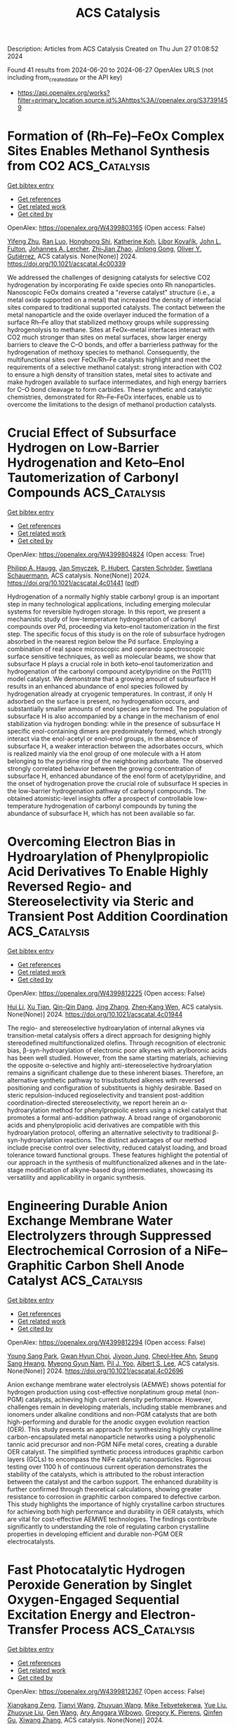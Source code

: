 #+TITLE: ACS Catalysis
Description: Articles from ACS Catalysis
Created on Thu Jun 27 01:08:52 2024

Found 41 results from 2024-06-20 to 2024-06-27
OpenAlex URLS (not including from_created_date or the API key)
- [[https://api.openalex.org/works?filter=primary_location.source.id%3Ahttps%3A//openalex.org/S37391459]]

* Formation of (Rh–Fe)–FeOx Complex Sites Enables Methanol Synthesis from CO2  :ACS_Catalysis:
:PROPERTIES:
:UUID: https://openalex.org/W4399803165
:TOPICS: Catalytic Carbon Dioxide Hydrogenation, Catalytic Dehydrogenation of Light Alkanes, Catalytic Nanomaterials
:PUBLICATION_DATE: 2024-06-19
:END:    
    
[[elisp:(doi-add-bibtex-entry "https://doi.org/10.1021/acscatal.4c00339")][Get bibtex entry]] 

- [[elisp:(progn (xref--push-markers (current-buffer) (point)) (oa--referenced-works "https://openalex.org/W4399803165"))][Get references]]
- [[elisp:(progn (xref--push-markers (current-buffer) (point)) (oa--related-works "https://openalex.org/W4399803165"))][Get related work]]
- [[elisp:(progn (xref--push-markers (current-buffer) (point)) (oa--cited-by-works "https://openalex.org/W4399803165"))][Get cited by]]

OpenAlex: https://openalex.org/W4399803165 (Open access: False)
    
[[https://openalex.org/A5042430533][Yifeng Zhu]], [[https://openalex.org/A5071348910][Ran Luo]], [[https://openalex.org/A5003811344][Honghong Shi]], [[https://openalex.org/A5076133961][Katherine Koh]], [[https://openalex.org/A5059318117][Libor Kovařík]], [[https://openalex.org/A5069926157][John L. Fulton]], [[https://openalex.org/A5057378771][Johannes A. Lercher]], [[https://openalex.org/A5084194253][Zhi‐Jian Zhao]], [[https://openalex.org/A5047030779][Jinlong Gong]], [[https://openalex.org/A5073071572][Oliver Y. Gutiérrez]], ACS catalysis. None(None)] 2024. https://doi.org/10.1021/acscatal.4c00339 
     
We addressed the challenges of designing catalysts for selective CO2 hydrogenation by incorporating Fe oxide species onto Rh nanoparticles. Nanoscopic FeOx domains created a "reverse catalyst" structure (i.e., a metal oxide supported on a metal) that increased the density of interfacial sites compared to traditional supported catalysts. The contact between the metal nanoparticle and the oxide overlayer induced the formation of a surface Rh–Fe alloy that stabilized methoxy groups while suppressing hydrogenolysis to methane. Sites at FeOx–metal interfaces interact with CO2 much stronger than sites on metal surfaces, show larger energy barriers to cleave the C–O bonds, and offer a barrierless pathway for the hydrogenation of methoxy species to methanol. Consequently, the multifunctional sites over FeOx/Rh–Fe catalysts highlight and meet the requirements of a selective methanol catalyst: strong interaction with CO2 to ensure a high density of transition states, metal sites to activate and make hydrogen available to surface intermediates, and high energy barriers for C–O bond cleavage to form carbides. These synthetic and catalytic chemistries, demonstrated for Rh–Fe–FeOx interfaces, enable us to overcome the limitations to the design of methanol production catalysts.    

    

* Crucial Effect of Subsurface Hydrogen on Low-Barrier Hydrogenation and Keto–Enol Tautomerization of Carbonyl Compounds  :ACS_Catalysis:
:PROPERTIES:
:UUID: https://openalex.org/W4399804824
:TOPICS: Catalytic Carbon Dioxide Hydrogenation, Catalytic Nanomaterials, Catalytic Reduction of Nitro Compounds
:PUBLICATION_DATE: 2024-06-19
:END:    
    
[[elisp:(doi-add-bibtex-entry "https://doi.org/10.1021/acscatal.4c01441")][Get bibtex entry]] 

- [[elisp:(progn (xref--push-markers (current-buffer) (point)) (oa--referenced-works "https://openalex.org/W4399804824"))][Get references]]
- [[elisp:(progn (xref--push-markers (current-buffer) (point)) (oa--related-works "https://openalex.org/W4399804824"))][Get related work]]
- [[elisp:(progn (xref--push-markers (current-buffer) (point)) (oa--cited-by-works "https://openalex.org/W4399804824"))][Get cited by]]

OpenAlex: https://openalex.org/W4399804824 (Open access: True)
    
[[https://openalex.org/A5084069145][Philipp A. Haugg]], [[https://openalex.org/A5024876786][Jan Smyczek]], [[https://openalex.org/A5016097713][P. Hubert]], [[https://openalex.org/A5009247208][Carsten Schröder]], [[https://openalex.org/A5057749007][Swetlana Schauermann]], ACS catalysis. None(None)] 2024. https://doi.org/10.1021/acscatal.4c01441  ([[https://pubs.acs.org/doi/pdf/10.1021/acscatal.4c01441][pdf]])
     
Hydrogenation of a normally highly stable carbonyl group is an important step in many technological applications, including emerging molecular systems for reversible hydrogen storage. In this report, we present a mechanistic study of low-temperature hydrogenation of carbonyl compounds over Pd, proceeding via keto–enol tautomerization in the first step. The specific focus of this study is on the role of subsurface hydrogen absorbed in the nearest region below the Pd surface. Employing a combination of real space microscopic and operando spectroscopic surface sensitive techniques, as well as molecular beams, we show that subsurface H plays a crucial role in both keto–enol tautomerization and hydrogenation of the carbonyl compound acetylpyridine on the Pd(111) model catalyst. We demonstrate that a growing amount of subsurface H results in an enhanced abundance of enol species followed by hydrogenation already at cryogenic temperatures. In contrast, if only H adsorbed on the surface is present, no hydrogenation occurs, and substantially smaller amounts of enol species are formed. The population of subsurface H is also accompanied by a change in the mechanism of enol stabilization via hydrogen bonding: while in the presence of subsurface H specific enol-containing dimers are predominately formed, which strongly interact via the enol-acetyl or enol–enol groups, in the absence of subsurface H, a weaker interaction between the adsorbates occurs, which is realized mainly via the enol group of one molecule with a H atom belonging to the pyridine ring of the neighboring adsorbate. The observed strongly correlated behavior between the growing concentration of subsurface H, enhanced abundance of the enol form of acetylpyridine, and the onset of hydrogenation prove the crucial role of subsurface H species in the low-barrier hydrogenation pathway of carbonyl compounds. The obtained atomistic-level insights offer a prospect of controllable low-temperature hydrogenation of carbonyl compounds by tuning the abundance of subsurface H, which has not been available so far.    

    

* Overcoming Electron Bias in Hydroarylation of Phenylpropiolic Acid Derivatives To Enable Highly Reversed Regio- and Stereoselectivity via Steric and Transient Post Addition Coordination  :ACS_Catalysis:
:PROPERTIES:
:UUID: https://openalex.org/W4399812225
:TOPICS: Asymmetric Catalysis, Transition Metal-Catalyzed Cross-Coupling Reactions, Olefin Metathesis Chemistry
:PUBLICATION_DATE: 2024-06-19
:END:    
    
[[elisp:(doi-add-bibtex-entry "https://doi.org/10.1021/acscatal.4c01944")][Get bibtex entry]] 

- [[elisp:(progn (xref--push-markers (current-buffer) (point)) (oa--referenced-works "https://openalex.org/W4399812225"))][Get references]]
- [[elisp:(progn (xref--push-markers (current-buffer) (point)) (oa--related-works "https://openalex.org/W4399812225"))][Get related work]]
- [[elisp:(progn (xref--push-markers (current-buffer) (point)) (oa--cited-by-works "https://openalex.org/W4399812225"))][Get cited by]]

OpenAlex: https://openalex.org/W4399812225 (Open access: False)
    
[[https://openalex.org/A5058872290][Hui Li]], [[https://openalex.org/A5050098291][Xu Tian]], [[https://openalex.org/A5051162913][Qin-Qin Dang]], [[https://openalex.org/A5026068732][Jing Zhang]], [[https://openalex.org/A5044192562][Zhen‐Kang Wen]], ACS catalysis. None(None)] 2024. https://doi.org/10.1021/acscatal.4c01944 
     
The regio- and stereoselective hydroarylation of internal alkynes via transition-metal catalysis offers a direct approach for designing highly stereodefined multifunctionalized olefins. Through recognition of electronic bias, β-syn-hydroarylation of electronic poor alkynes with arylboronic acids has been well studied. However, from the same starting materials, achieving the opposite α-selective and highly anti-stereoselective hydroarylation remains a significant challenge due to these inherent biases. Therefore, an alternative synthetic pathway to trisubstituted alkenes with reversed positioning and configuration of substituents is highly desirable. Based on steric repulsion-induced regioselectivity and transient post-addition coordination-directed stereoselectivity, we report herein an α-hydroarylation method for phenylpropiolic esters using a nickel catalyst that promotes a formal anti-addition pathway. A broad range of organoboronic acids and phenylpropiolic acid derivatives are compatible with this hydroarylation protocol, offering an alternative selectivity to traditional β-syn-hydroarylation reactions. The distinct advantages of our method include precise control over selectivity, reduced catalyst loading, and broad tolerance toward functional groups. These features highlight the potential of our approach in the synthesis of multifunctionalized alkenes and in the late-stage modification of alkyne-based drug intermediates, showcasing its versatility and applicability in organic synthesis.    

    

* Engineering Durable Anion Exchange Membrane Water Electrolyzers through Suppressed Electrochemical Corrosion of a NiFe–Graphitic Carbon Shell Anode Catalyst  :ACS_Catalysis:
:PROPERTIES:
:UUID: https://openalex.org/W4399812294
:TOPICS: Fuel Cell Membrane Technology, Electrocatalysis for Energy Conversion, Aqueous Zinc-Ion Battery Technology
:PUBLICATION_DATE: 2024-06-18
:END:    
    
[[elisp:(doi-add-bibtex-entry "https://doi.org/10.1021/acscatal.4c02696")][Get bibtex entry]] 

- [[elisp:(progn (xref--push-markers (current-buffer) (point)) (oa--referenced-works "https://openalex.org/W4399812294"))][Get references]]
- [[elisp:(progn (xref--push-markers (current-buffer) (point)) (oa--related-works "https://openalex.org/W4399812294"))][Get related work]]
- [[elisp:(progn (xref--push-markers (current-buffer) (point)) (oa--cited-by-works "https://openalex.org/W4399812294"))][Get cited by]]

OpenAlex: https://openalex.org/W4399812294 (Open access: False)
    
[[https://openalex.org/A5038503974][Young Sang Park]], [[https://openalex.org/A5046362505][Gwan Hyun Choi]], [[https://openalex.org/A5040293632][Jiyoon Jung]], [[https://openalex.org/A5000050008][Cheol‐Hee Ahn]], [[https://openalex.org/A5079878705][Seung Sang Hwang]], [[https://openalex.org/A5066013260][Myeong Gyun Nam]], [[https://openalex.org/A5008459970][Pil J. Yoo]], [[https://openalex.org/A5045453831][Albert S. Lee]], ACS catalysis. None(None)] 2024. https://doi.org/10.1021/acscatal.4c02696 
     
Anion exchange membrane water electrolysis (AEMWE) shows potential for hydrogen production using cost-effective nonplatinum group metal (non-PGM) catalysts, achieving high current density performance. However, challenges remain in developing materials, including stable membranes and ionomers under alkaline conditions and non-PGM catalysts that are both high-performing and durable for the anodic oxygen evolution reaction (OER). This study presents an approach for synthesizing highly crystalline carbon-encapsulated metal nanoparticle networks using a polyphenolic tannic acid precursor and non-PGM NiFe metal cores, creating a durable OER catalyst. The simplified synthetic process introduces graphitic carbon layers (GCLs) to encompass the NiFe catalytic nanoparticles. Rigorous testing over 1100 h of continuous current operation demonstrates the stability of the catalysts, which is attributed to the robust interaction between the catalyst and the carbon support. The enhanced durability is further confirmed through theoretical calculations, showing greater resistance to corrosion in graphitic carbon compared to defective carbon. This study highlights the importance of highly crystalline carbon structures for achieving both high performance and durability in OER catalysts, which are vital for cost-effective AEMWE technologies. The findings contribute significantly to understanding the role of regulating carbon crystalline properties in developing efficient and durable non-PGM OER electrocatalysts.    

    

* Fast Photocatalytic Hydrogen Peroxide Generation by Singlet Oxygen-Engaged Sequential Excitation Energy and Electron-Transfer Process  :ACS_Catalysis:
:PROPERTIES:
:UUID: https://openalex.org/W4399812367
:TOPICS: Photocatalytic Materials for Solar Energy Conversion, Photocatalysis and Solar Energy Conversion, Catalytic Nanomaterials
:PUBLICATION_DATE: 2024-06-18
:END:    
    
[[elisp:(doi-add-bibtex-entry "https://doi.org/10.1021/acscatal.4c01591")][Get bibtex entry]] 

- [[elisp:(progn (xref--push-markers (current-buffer) (point)) (oa--referenced-works "https://openalex.org/W4399812367"))][Get references]]
- [[elisp:(progn (xref--push-markers (current-buffer) (point)) (oa--related-works "https://openalex.org/W4399812367"))][Get related work]]
- [[elisp:(progn (xref--push-markers (current-buffer) (point)) (oa--cited-by-works "https://openalex.org/W4399812367"))][Get cited by]]

OpenAlex: https://openalex.org/W4399812367 (Open access: False)
    
[[https://openalex.org/A5086835198][Xiangkang Zeng]], [[https://openalex.org/A5051149614][Tianyi Wang]], [[https://openalex.org/A5027050367][Zhuyuan Wang]], [[https://openalex.org/A5007987712][Mike Tebyetekerwa]], [[https://openalex.org/A5001937247][Yue Liu]], [[https://openalex.org/A5003685331][Zhuoyue Liu]], [[https://openalex.org/A5088166724][Gen Wang]], [[https://openalex.org/A5090264758][Ary Anggara Wibowo]], [[https://openalex.org/A5012271607][Gregory K. Pierens]], [[https://openalex.org/A5006873671][Qinfen Gu]], [[https://openalex.org/A5038750020][Xiwang Zhang]], ACS catalysis. None(None)] 2024. https://doi.org/10.1021/acscatal.4c01591 
     
Sequential excitation energy and electron transfer (ET) are ubiquitous pathways for converting solar energy to chemical energy in photosynthesis. Mimicking this unique process for chemical synthesis is promising yet still a big challenge. Herein, taking photosynthesis as an inspiration, we demonstrate an interesting pathway for oxygen reduction to hydrogen peroxide (H2O2), an important and valuable commodity chemical. The proposed route was verified on a biomimetic photocatalyst, i.e., an aluminum porphyrin metal–organic framework nanosheet (Al–TCPP). Experimental investigations and theoretical calculations reveal that the dioxygen molecule is first converted to a highly active singlet oxygen intermediate through an excitation energy transfer (EET) and then reduced to H2O2 via the photogenerated electrons with a reduced barrier over Al–TCPP. Consequently, Al–TCPP shows a 32 times higher H2O2 evolution rate than that of the pristine TCPP counterpart, wherein excitation energy transfer mainly exists. This study presents a paradigm to mimic the photosynthetic sequential excitation energy and electron-transfer process for improved synthesis of valuable commodity chemicals.    

    

* Oxygen Vacancy-Induced Interfacial Lanthanum Hydride and Hydroxide Bifunctional Sites for Selective Hydrogenolysis of Furanic Compounds to Alkyl Diols  :ACS_Catalysis:
:PROPERTIES:
:UUID: https://openalex.org/W4399830090
:TOPICS: Catalytic Conversion of Biomass to Fuels and Chemicals, Desulfurization Technologies for Fuels, Mesoporous Materials
:PUBLICATION_DATE: 2024-06-19
:END:    
    
[[elisp:(doi-add-bibtex-entry "https://doi.org/10.1021/acscatal.4c01266")][Get bibtex entry]] 

- [[elisp:(progn (xref--push-markers (current-buffer) (point)) (oa--referenced-works "https://openalex.org/W4399830090"))][Get references]]
- [[elisp:(progn (xref--push-markers (current-buffer) (point)) (oa--related-works "https://openalex.org/W4399830090"))][Get related work]]
- [[elisp:(progn (xref--push-markers (current-buffer) (point)) (oa--cited-by-works "https://openalex.org/W4399830090"))][Get cited by]]

OpenAlex: https://openalex.org/W4399830090 (Open access: False)
    
[[https://openalex.org/A5035085609][Yongsheng Zhang]], [[https://openalex.org/A5046186974][Hongxia Xue]], [[https://openalex.org/A5084492372][Mengqing Cheng]], [[https://openalex.org/A5005227650][Xiaomeng Yang]], [[https://openalex.org/A5084228359][Zhen Zhang]], [[https://openalex.org/A5047835492][Xinbao Zhao]], [[https://openalex.org/A5031187213][Armin Rezayan]], [[https://openalex.org/A5018271860][Dandan Han]], [[https://openalex.org/A5090936368][Dan Wu]], [[https://openalex.org/A5024699864][Chunbao Xu]], ACS catalysis. None(None)] 2024. https://doi.org/10.1021/acscatal.4c01266 
     
Selective hydrogenolysis of C–O bonds in biomass-derived oxygenated molecules is of great significance for the conversion of biomass to chemicals and fuels, especially for the inert C–O–C bonds in tetrahydrofuran rings. However, the lack of precise active sites results in the low activity of this reaction. In this work, the metal–support interfacial structure of the Ni–La2O3 catalyst was well-controlled by reducing LaNiO3 perovskite at different temperatures. During the reduction, the exsolution and segregation of Ni in the LaNiO3 perovskite led to the formation of metallic Ni nanoparticles and interfacial oxygen-vacant Ni2+-Ov-La3+ sites. Hydrogen spillover from Ni nanoparticles to the interface promoted the in situ generation of La–OH species under reaction conditions. At the same time, the oxygen vacancies at the interfacial Ni2+-Ov-La3+ sites can accommodate the spilled H, inducing the formation of the La–H species. The hydroxyl group in tetrahydrofurfuryl alcohol (THFA) interacted with La–OH through a metal alkoxide intermediate, which was subsequently hydrogenolyzed by the La–H to produce 1,5-pentanediol (1,5-PeD). The intimate La–H and La–OH bifunctional sites on the metal–support interface have a strong synergistic effect, endowing the Ni–La2O3 catalyst with a high THFA hydrogenolysis activity. The proposed interfacial La–H assisted C–O bond hydrogenolysis provides an idea for the design of efficient hydrodeoxygenation catalysts for biomass upgrading.    

    

* Synthesis of Highly Active GaN:ZnO Photocatalysts Applicable to Z-Scheme Overall Water Splitting Systems  :ACS_Catalysis:
:PROPERTIES:
:UUID: https://openalex.org/W4399848526
:TOPICS: Photocatalytic Materials for Solar Energy Conversion, Gallium Oxide (Ga2O3) Semiconductor Materials and Devices, Zinc Oxide Nanostructures
:PUBLICATION_DATE: 2024-06-20
:END:    
    
[[elisp:(doi-add-bibtex-entry "https://doi.org/10.1021/acscatal.4c02172")][Get bibtex entry]] 

- [[elisp:(progn (xref--push-markers (current-buffer) (point)) (oa--referenced-works "https://openalex.org/W4399848526"))][Get references]]
- [[elisp:(progn (xref--push-markers (current-buffer) (point)) (oa--related-works "https://openalex.org/W4399848526"))][Get related work]]
- [[elisp:(progn (xref--push-markers (current-buffer) (point)) (oa--cited-by-works "https://openalex.org/W4399848526"))][Get cited by]]

OpenAlex: https://openalex.org/W4399848526 (Open access: False)
    
[[https://openalex.org/A5012469540][Kaiwei Liu]], [[https://openalex.org/A5038087166][Boyang Zhang]], [[https://openalex.org/A5085186808][Jiaming Zhang]], [[https://openalex.org/A5077084592][Yao Xu]], [[https://openalex.org/A5072552402][Jifang Zhang]], [[https://openalex.org/A5053815236][Zihao Zhang]], [[https://openalex.org/A5073697986][Shaoyong Ke]], [[https://openalex.org/A5068560635][Ningning Wang]], [[https://openalex.org/A5014485852][Shanshan Chen]], [[https://openalex.org/A5007957054][Guijun Ma]], ACS catalysis. None(None)] 2024. https://doi.org/10.1021/acscatal.4c02172 
     
The Z-scheme system, integrating an oxygen evolution photocatalyst (OEP) with a hydrogen evolution photocatalyst (HEP), is an ideal strategy for photocatalytic overall water splitting (OWS), in which the development of an efficient OEP remains a challenge. Herein, the GaN:ZnO photocatalyst was synthesized by an ammonium halide-based process to perform a recorded apparent quantum yield of 30% at 420 nm for oxygen evolution from water. It made the GaN:ZnO a remarkable OEP for the construction of three distinct Z-scheme OWS systems, including an unbiased-photoelectrochemical sheet, direct collision, and redox-ion-mediated electron shuttle. The features and parameters of each Z-scheme system were discussed in relation to water splitting, and the most efficient one was established by employing [Fe(CN)6]3–/[Fe(CN)6]4– as an electron shuttle and SrTiO3:Rh as an HEP. This work not only provides a methodology for synthesizing an efficient GaN:ZnO photocatalyst but also highlights its great potential as an OEP applicable to constructing various Z-scheme OWS systems.    

    

* Machine Learning Accelerated First-Principles Study of the Hydrodeoxygenation of Propanoic Acid  :ACS_Catalysis:
:PROPERTIES:
:UUID: https://openalex.org/W4399848574
:TOPICS: Desulfurization Technologies for Fuels, Catalytic Conversion of Biomass to Fuels and Chemicals, Catalytic Dehydrogenation of Light Alkanes
:PUBLICATION_DATE: 2024-06-20
:END:    
    
[[elisp:(doi-add-bibtex-entry "https://doi.org/10.1021/acscatal.4c01419")][Get bibtex entry]] 

- [[elisp:(progn (xref--push-markers (current-buffer) (point)) (oa--referenced-works "https://openalex.org/W4399848574"))][Get references]]
- [[elisp:(progn (xref--push-markers (current-buffer) (point)) (oa--related-works "https://openalex.org/W4399848574"))][Get related work]]
- [[elisp:(progn (xref--push-markers (current-buffer) (point)) (oa--cited-by-works "https://openalex.org/W4399848574"))][Get cited by]]

OpenAlex: https://openalex.org/W4399848574 (Open access: False)
    
[[https://openalex.org/A5029181893][Wen‐Bin Yang]], [[https://openalex.org/A5064355644][Kareem Abdelfatah]], [[https://openalex.org/A5087840955][Shrishnu Kumar Kundu]], [[https://openalex.org/A5020788235][Biplab Rajbanshi]], [[https://openalex.org/A5012528456][Gabriel Terejanu]], [[https://openalex.org/A5063674208][Andreas Heyden]], ACS catalysis. None(None)] 2024. https://doi.org/10.1021/acscatal.4c01419 
     
The complex reaction network of catalytic biomass conversions often involves hundreds of surface intermediates and thousands of reaction steps, greatly hindering the rational design of metal catalysts for these conversions. Here, we present a framework of machine learning (ML)-accelerated first-principles studies for the hydrodeoxygenation (HDO) of propanoic acid over transition metal surfaces. The microkinetic model (MKM) is initially parametrized by ML-predicted energies and iteratively improved by identifying the rate-determining species and steps (RDS), computing their energies by density functional theory (DFT), and reparameterizing the MKM until all the RDS are computed by DFT. The Gaussian process (GP) model performs significantly better than the linear ridge regression model for predicting both the adsorption free energies and transition state free energies. Parameterized with energies from the GP model, only 5–20% of the full reaction network has to be computed by DFT for the MKM to possess DFT-level accuracy for the TOF and dominant reaction pathway. While the linear ridge regression model performs worse than the GP model, its performance is greatly improved when only transition states are predicted by the regression model and adsorption energies are computed by DFT. Overall, we find that a high accuracy in adsorption free energies is more important for a reliable MKM than a high accuracy in TS free energies. Finally, based on the GP model with GOH and GCHCHCO as catalyst descriptors, we build two-dimensional volcano plots in activity and selectivity that can help design promising alloy catalysts for HDO reactions of organic acids.    

    

* Mechanistic Insights into the Electrochemical Oxidation of 5-Hydroxymethylfurfural on a Thin-Film Ni Anode  :ACS_Catalysis:
:PROPERTIES:
:UUID: https://openalex.org/W4399853867
:TOPICS: Electrocatalysis for Energy Conversion, Catalytic Conversion of Biomass to Fuels and Chemicals, Catalytic Oxidation of Alcohols
:PUBLICATION_DATE: 2024-06-20
:END:    
    
[[elisp:(doi-add-bibtex-entry "https://doi.org/10.1021/acscatal.4c01448")][Get bibtex entry]] 

- [[elisp:(progn (xref--push-markers (current-buffer) (point)) (oa--referenced-works "https://openalex.org/W4399853867"))][Get references]]
- [[elisp:(progn (xref--push-markers (current-buffer) (point)) (oa--related-works "https://openalex.org/W4399853867"))][Get related work]]
- [[elisp:(progn (xref--push-markers (current-buffer) (point)) (oa--cited-by-works "https://openalex.org/W4399853867"))][Get cited by]]

OpenAlex: https://openalex.org/W4399853867 (Open access: False)
    
[[https://openalex.org/A5049586249][Aditya Prajapati]], [[https://openalex.org/A5023895763][Nitish Govindarajan]], [[https://openalex.org/A5028727210][Wenyu Sun]], [[https://openalex.org/A5075996643][Jiayi Huang]], [[https://openalex.org/A5045214290][Hossein Bemana]], [[https://openalex.org/A5068592301][Jeremy T. Feaster]], [[https://openalex.org/A5042139840][Sneha A. Akhade]], [[https://openalex.org/A5018580006][Nikolay Kornienko]], [[https://openalex.org/A5051674745][Christopher Hahn]], ACS catalysis. None(None)] 2024. https://doi.org/10.1021/acscatal.4c01448 
     
The electrochemical oxidation of alcohols is being explored as a favorable substitute for the oxygen evolution reaction owing to its capability to generate high-value products and lower overpotentials. Herein, we present a systematic investigation into the electrochemical oxidation of 5-hydroxymethylfurfural (HMF), a model biomass platform chemical, on a thin-film nickel catalyst, aiming to investigate the underlying reaction mechanism and shed light on the role of the catalyst's microenvironment and phase on activity and product selectivity. Utilizing a combined experimental and computational approach, we demonstrate that NiOOH is the active phase for HMF oxidation. Additionally, we find a substantial impact of the electrochemical environment, particularly the electrolyte pH, on the reaction. Under highly alkaline conditions (pH = 13), higher activity for HMF oxidation is observed, accompanied by an increased selectivity toward 2,5-furandicarboxylic acid (FDCA) production. Conversely, a less alkaline environment (pH = 11) results in diminished HMF oxidation activity and a higher preference for the partial oxidation product 2,5-diformylfuran (DFF). Mechanistic insights from DFT studies reveal that geminal diols that are present under highly alkaline conditions undergo hydride transfer via HMFCA, while a shift to an alkoxide route occurs at a lower pH, favoring the DFF pathway. Hydride transfer energetics are also strongly affected by the surface Ni oxidation state. This integrated approach, bridging experimental and computational insights, provides a general framework for investigating the electrochemical oxidation of aldehydes and alcohols, thereby advancing rational design strategies in electrocatalysts for alcohol electro-oxidation reactions.    

    

* Accelerating Semihydrogenation of Cinnamaldehyde by Water over a Au/α-MoC Catalyst  :ACS_Catalysis:
:PROPERTIES:
:UUID: https://openalex.org/W4399854204
:TOPICS: Catalytic Nanomaterials, Desulfurization Technologies for Fuels, Catalytic Conversion of Biomass to Fuels and Chemicals
:PUBLICATION_DATE: 2024-06-20
:END:    
    
[[elisp:(doi-add-bibtex-entry "https://doi.org/10.1021/acscatal.4c02448")][Get bibtex entry]] 

- [[elisp:(progn (xref--push-markers (current-buffer) (point)) (oa--referenced-works "https://openalex.org/W4399854204"))][Get references]]
- [[elisp:(progn (xref--push-markers (current-buffer) (point)) (oa--related-works "https://openalex.org/W4399854204"))][Get related work]]
- [[elisp:(progn (xref--push-markers (current-buffer) (point)) (oa--cited-by-works "https://openalex.org/W4399854204"))][Get cited by]]

OpenAlex: https://openalex.org/W4399854204 (Open access: False)
    
[[https://openalex.org/A5075135602][Y. P. Lu]], [[https://openalex.org/A5062983920][Qiao Chen]], [[https://openalex.org/A5057377195][Yunlong Zhang]], [[https://openalex.org/A5088892322][Wei Yan]], [[https://openalex.org/A5036673165][Xiaohui Hou]], [[https://openalex.org/A5004055137][Rui Huang]], [[https://openalex.org/A5022049240][Dehui Deng]], ACS catalysis. None(None)] 2024. https://doi.org/10.1021/acscatal.4c02448 
     
Replacing H2 with H2O as the hydrogen source for the water-involved selective hydrogenation of cinnamaldehyde to cinnamyl alcohol (WSHCC) is very attractive yet is underdeveloped by a much lower H2O conversion rate than H2. Here, we report the realization of a high-efficiency WSHCC process by a synergy of CO adsorption and H2O dissociation over a Au/α-MoC1–x boundary. It shows a specific molar rate of 60.86 mol molAu–1 h–1 to cinnamyl alcohol at 96 °C, which is nearly 12-fold that reported earlier, and maintains a high conversion of over 99% and a high selectivity of 77%. Mechanistic studies indicate that the Au/α-MoC1–x boundary accommodates atomically dispersed Auδ+ sites for adsorbing CO, vacating oxygen-covered α-MoC1–x and thereby creating isolated Mo sites for the preferred adsorption and hydrogenation of C═O bonds over that of C═C bonds. This provides a catalyst design strategy for high-efficiency C═O hydrogenation by water.    

    

* MOR-Type Titanosilicate with Specific Ti Location in Defective T3 Sites for Efficient Cyclohexanone Ammoximation  :ACS_Catalysis:
:PROPERTIES:
:UUID: https://openalex.org/W4399855782
:TOPICS: Zeolite Chemistry and Catalysis, Mesoporous Materials, Novel Methods for Cesium Removal from Wastewater
:PUBLICATION_DATE: 2024-06-20
:END:    
    
[[elisp:(doi-add-bibtex-entry "https://doi.org/10.1021/acscatal.4c01914")][Get bibtex entry]] 

- [[elisp:(progn (xref--push-markers (current-buffer) (point)) (oa--referenced-works "https://openalex.org/W4399855782"))][Get references]]
- [[elisp:(progn (xref--push-markers (current-buffer) (point)) (oa--related-works "https://openalex.org/W4399855782"))][Get related work]]
- [[elisp:(progn (xref--push-markers (current-buffer) (point)) (oa--cited-by-works "https://openalex.org/W4399855782"))][Get cited by]]

OpenAlex: https://openalex.org/W4399855782 (Open access: False)
    
[[https://openalex.org/A5067296919][Zhipeng Wan]], [[https://openalex.org/A5085851044][Jing-Yi Tan]], [[https://openalex.org/A5053686959][Wei Chen]], [[https://openalex.org/A5038416644][Longkang Zhang]], [[https://openalex.org/A5075201929][Xianchen Gong]], [[https://openalex.org/A5036574856][Chengwei Zhai]], [[https://openalex.org/A5042987873][Hengyong Xu]], [[https://openalex.org/A5084204775][Anming Zheng]], [[https://openalex.org/A5018681961][Peng Wu]], ACS catalysis. None(None)] 2024. https://doi.org/10.1021/acscatal.4c01914 
     
Controlling the location and microenvironment of active centers in the zeolite framework is critical for understanding the in-depth structure–performance relationships of catalytic systems and constructing highly efficient catalysts. Herein, we have developed an MOR-type titanosilicate (denoted as 6M-Ti-M360) with an extremely low framework Ti content (Si/Ti = 300), exhibiting not only ultrahigh catalyst weight-based conversion (81%) but also a record-breaking turnover number (TON = 5845) per Ti site in batchwise ammoximation of cyclohexanone. Its highly isolated and active Ti species took the specific position of defective T3 sites within the eight-member ring side pockets of the MOR topology, evidenced by molecular dimension-dependent shape-selective experiments and theoretical evaluation of the catalytic activation ability of the different crystallographic Ti sites at the molecular level. Despite an extremely low Ti content but with the most active Ti on the defective T3 sites, the 6M-Ti-M360 catalyst maintained the cyclohexanone conversion and cyclohexanone oxime selectivity both as high as 99% for a long lifetime (314 h) in a continuous slurry bed reactor, capable of producing 1100 kg of oxime per gram of Ti. The clarification of the location and local microenvironment of Ti active sites may provide new insights into the exploration and construction of highly active sites in zeolitic catalysts.    

    

* Beyond the Chemical Step: The Role of Substrate Access in Acyltransferase from Mycobacterium smegmatis  :ACS_Catalysis:
:PROPERTIES:
:UUID: https://openalex.org/W4399860420
:TOPICS: Macromolecular Crystallography Techniques, Nucleotide Metabolism and Enzyme Regulation, Glycosylation in Health and Disease
:PUBLICATION_DATE: 2024-06-20
:END:    
    
[[elisp:(doi-add-bibtex-entry "https://doi.org/10.1021/acscatal.4c00812")][Get bibtex entry]] 

- [[elisp:(progn (xref--push-markers (current-buffer) (point)) (oa--referenced-works "https://openalex.org/W4399860420"))][Get references]]
- [[elisp:(progn (xref--push-markers (current-buffer) (point)) (oa--related-works "https://openalex.org/W4399860420"))][Get related work]]
- [[elisp:(progn (xref--push-markers (current-buffer) (point)) (oa--cited-by-works "https://openalex.org/W4399860420"))][Get cited by]]

OpenAlex: https://openalex.org/W4399860420 (Open access: False)
    
[[https://openalex.org/A5007722925][Henrique F. Carvalho]], [[https://openalex.org/A5084338770][Luuk Mestrom]], [[https://openalex.org/A5035234231][Ulf Hanefeld]], [[https://openalex.org/A5067406221][Jürgen Pleiss]], ACS catalysis. None(None)] 2024. https://doi.org/10.1021/acscatal.4c00812 
     
Acyltransferase from Mycobacterium smegmatis is a versatile enzyme, which catalyzes the transesterification of esters in aqueous media due to a kinetic preference of the synthesis reaction over the thermodynamically favored hydrolysis reaction. In the active octamer, the active site is deeply buried and connected to the protein surface by long and hydrophobic substrate access channels. The role of the access channel in controlling catalytic activity and substrate specificity was investigated by molecular dynamics simulations and Markov-state models, and the thermodynamics and kinetics of binding of acyl donors, acceptors, and water were compared. Despite the hydrophobic nature of the substrate access channel, water is present in the channel and competes with the acyl acceptors for access to the active site. The binding free energy profiles in the access channel and the flux of butyl and benzyl alcohol and vinyl acetate were analyzed in the concentration range between 10 and 500 mM and compared to water. The flux showed a maximum at an alcohol concentration of 50–100 mM, in agreement with experimental observations. At the maximum, the flux of alcohol approaches 50% of the flux of water, which explains the high transesterification rate as compared to hydrolysis. The molecular origin of this effect is due to the accumulation of alcohol molecules along the access channel. Extensive molecular dynamics simulations and analysis of trajectories by a Markov-state model provided insights into the role of the access channel in activity and specificity by controlling access and binding of competing substrates.    

    

* Tuning Selectivity of CO2 Hydrogenation via Support Composition Modification Adjusted the Activity Reduction of H Species over Ce1–xPrxO2−δ-Supported Metal (Ru, Rh) Nanoclusters  :ACS_Catalysis:
:PROPERTIES:
:UUID: https://openalex.org/W4399871818
:TOPICS: Catalytic Nanomaterials, Catalytic Carbon Dioxide Hydrogenation, Electrochemical Reduction of CO2 to Fuels
:PUBLICATION_DATE: 2024-06-20
:END:    
    
[[elisp:(doi-add-bibtex-entry "https://doi.org/10.1021/acscatal.4c01201")][Get bibtex entry]] 

- [[elisp:(progn (xref--push-markers (current-buffer) (point)) (oa--referenced-works "https://openalex.org/W4399871818"))][Get references]]
- [[elisp:(progn (xref--push-markers (current-buffer) (point)) (oa--related-works "https://openalex.org/W4399871818"))][Get related work]]
- [[elisp:(progn (xref--push-markers (current-buffer) (point)) (oa--cited-by-works "https://openalex.org/W4399871818"))][Get cited by]]

OpenAlex: https://openalex.org/W4399871818 (Open access: False)
    
[[https://openalex.org/A5044266671][De‐Jiu Wang]], [[https://openalex.org/A5034651849][Xiaochen Sun]], [[https://openalex.org/A5066996921][Hai‐Jing Yin]], [[https://openalex.org/A5050592208][Hao Dong]], [[https://openalex.org/A5089739373][Haichao Liu]], [[https://openalex.org/A5045398749][Yawen Zhang]], ACS catalysis. None(None)] 2024. https://doi.org/10.1021/acscatal.4c01201 
     
Selectivity control of supported metal catalysts, which are most widely utilized in the field of heterogeneous catalysis, is of great scientific significance to obtaining the desired chemical product in a multipath reaction but has remained a grand challenging issue. In this work, we demonstrate that the selectivity of CO2 hydrogenation from CH4 to CO can be tuned by a robust and unique support doping strategy by changing the reduction activity of H species over M/Ce1–xPrxO2−δ (M = Ru, Rh) in which metal (M) nanoclusters showed the same existence form on differently doped ceria nanorod supports. The CH4 selectivity of the catalyst decreased with an increase in the Pr content in the support. The selectivity of CH4 on Ru/CeO2 was higher than 90%, while on Ru/Ce0.2Pr0.8O2−δ, the selectivity of CO reached 80%. A variety of techniques, including steady-state isotope transient kinetic analysis (SSITKA) type in situ diffuse reflectance infrared Fourier transform spectroscopy (DRIFTS)–mass spectrum (MS), temperature-programmed desorption (TPD) and temperature-programmed surface reaction (TPSR), had been applied in this work to analyze the structure–activity relationship between the doping of Pr and the selectivity of the CO2 hydrogenation reaction. Ru sites were not directly involved in the hydrogenation of carbon-containing intermediate species (including bicarbonate and formate) during the CO2 hydrogenation reaction. The active H species on the support sites, which are incorporated in RE3+–OH, directly contacted and reacted with the carbon-containing intermediate species. The introduction of Pr in the support weakened the reducing ability of the support, thus decreasing the reducing ability of H species on the surface of the catalyst, which further hindered the conversion of formate into CH4, resulting in the declined CH4 selectivity. Our study clearly revealed the important role of support in the CO2 hydrogenation reaction and proposed a strategy to modulate the reaction selectivity via support doping. By changing the redox performance of the support, the activity of H species on the support can be adjusted. Thus, the conversion of important reaction intermediates (such as formate) can be affected, so as to achieve precise regulation of the reaction products. We have provided a broader perspective for the selective catalyst design of heterogeneous catalysis and the reaction mechanism study of supported metal catalysts.    

    

* Photochemical Reductive Carboxylation of N-Benzoyl Imines with Oxalate Accelerated by Formation of EDA Complexes  :ACS_Catalysis:
:PROPERTIES:
:UUID: https://openalex.org/W4399871819
:TOPICS: Carbon Dioxide Utilization for Chemical Synthesis, Electrochemical Reduction of CO2 to Fuels, Role of Fluorine in Medicinal Chemistry and Pharmaceuticals
:PUBLICATION_DATE: 2024-06-20
:END:    
    
[[elisp:(doi-add-bibtex-entry "https://doi.org/10.1021/acscatal.4c02007")][Get bibtex entry]] 

- [[elisp:(progn (xref--push-markers (current-buffer) (point)) (oa--referenced-works "https://openalex.org/W4399871819"))][Get references]]
- [[elisp:(progn (xref--push-markers (current-buffer) (point)) (oa--related-works "https://openalex.org/W4399871819"))][Get related work]]
- [[elisp:(progn (xref--push-markers (current-buffer) (point)) (oa--cited-by-works "https://openalex.org/W4399871819"))][Get cited by]]

OpenAlex: https://openalex.org/W4399871819 (Open access: False)
    
[[https://openalex.org/A5065971725][Wen Liu]], [[https://openalex.org/A5088737849][Pei Xu]], [[https://openalex.org/A5023430107][H. Jiang]], [[https://openalex.org/A5019513406][Menglei Li]], [[https://openalex.org/A5027464022][Tian-Zi Hao]], [[https://openalex.org/A5017969411][Yiqin Liu]], [[https://openalex.org/A5016727969][Shaolin Zhu]], [[https://openalex.org/A5020447705][Kun-Xiao Zhang]], [[https://openalex.org/A5012627436][Xu Zhu]], ACS catalysis. None(None)] 2024. https://doi.org/10.1021/acscatal.4c02007 
     
No abstract    

    

* Copper-Catalyzed Dearomative trans-1,2-Carboamination  :ACS_Catalysis:
:PROPERTIES:
:UUID: https://openalex.org/W4399872712
:TOPICS: Homogeneous Catalysis with Transition Metals, Gold Catalysis in Organic Synthesis, Transition-Metal-Catalyzed C–H Bond Functionalization
:PUBLICATION_DATE: 2024-06-20
:END:    
    
[[elisp:(doi-add-bibtex-entry "https://doi.org/10.1021/acscatal.4c02656")][Get bibtex entry]] 

- [[elisp:(progn (xref--push-markers (current-buffer) (point)) (oa--referenced-works "https://openalex.org/W4399872712"))][Get references]]
- [[elisp:(progn (xref--push-markers (current-buffer) (point)) (oa--related-works "https://openalex.org/W4399872712"))][Get related work]]
- [[elisp:(progn (xref--push-markers (current-buffer) (point)) (oa--cited-by-works "https://openalex.org/W4399872712"))][Get cited by]]

OpenAlex: https://openalex.org/W4399872712 (Open access: False)
    
[[https://openalex.org/A5086701434][Charles W. Davis]], [[https://openalex.org/A5071149622][Yanrong Li]], [[https://openalex.org/A5071773009][Yu Zhang]], [[https://openalex.org/A5028711961][Zohaib Siddiqi]], [[https://openalex.org/A5021833788][Peng Liu]], [[https://openalex.org/A5058389691][David Šarlah]], ACS catalysis. None(None)] 2024. https://doi.org/10.1021/acscatal.4c02656 
     
We have achieved the arenophile-mediated, copper-catalyzed dearomative trans-1,2-carboamination of nonactivated arenes with alkyl organometallic nucleophiles. This simple and practical procedure was used to prepare diverse, stereochemically rich alkylated cyclohexadienes from readily available arenes. Synthetic utility was demonstrated through the rapid preparation of complex small molecules difficult to access by conventional routes. Finally, we conducted DFT studies to explore the catalytic process, including a study of the reaction pathway and an examination of the divergent regioselectivity observed with substituted arenes.    

    

* An Enzyme Catalyzing the Oxidative Maturation of Reduced Prenylated-FMN to Form the Active Coenzyme  :ACS_Catalysis:
:PROPERTIES:
:UUID: https://openalex.org/W4399879371
:TOPICS: Biotechnological Production of Vanillin, Metabolic Engineering and Synthetic Biology, Chemistry of Quinone Methides
:PUBLICATION_DATE: 2024-06-21
:END:    
    
[[elisp:(doi-add-bibtex-entry "https://doi.org/10.1021/acscatal.4c02747")][Get bibtex entry]] 

- [[elisp:(progn (xref--push-markers (current-buffer) (point)) (oa--referenced-works "https://openalex.org/W4399879371"))][Get references]]
- [[elisp:(progn (xref--push-markers (current-buffer) (point)) (oa--related-works "https://openalex.org/W4399879371"))][Get related work]]
- [[elisp:(progn (xref--push-markers (current-buffer) (point)) (oa--cited-by-works "https://openalex.org/W4399879371"))][Get cited by]]

OpenAlex: https://openalex.org/W4399879371 (Open access: False)
    
[[https://openalex.org/A5058094440][Daniel A. DiRocco]], [[https://openalex.org/A5075100011][Pronay Roy]], [[https://openalex.org/A5031037227][Anushree Mondal]], [[https://openalex.org/A5089860875][Prathamesh M. Datar]], [[https://openalex.org/A5057584218][E. Neil G. Marsh]], ACS catalysis. None(None)] 2024. https://doi.org/10.1021/acscatal.4c02747 
     
No abstract    

    

* Formal Decarbonylation of 1,2-Diketones Enabled by Synergistic Catalysis of Lewis Acid–Base Pairs and Redox Properties in CeO2  :ACS_Catalysis:
:PROPERTIES:
:UUID: https://openalex.org/W4399885909
:TOPICS: Catalytic Conversion of Biomass to Fuels and Chemicals, Catalytic Dehydrogenation of Light Alkanes, Desulfurization Technologies for Fuels
:PUBLICATION_DATE: 2024-06-21
:END:    
    
[[elisp:(doi-add-bibtex-entry "https://doi.org/10.1021/acscatal.4c02493")][Get bibtex entry]] 

- [[elisp:(progn (xref--push-markers (current-buffer) (point)) (oa--referenced-works "https://openalex.org/W4399885909"))][Get references]]
- [[elisp:(progn (xref--push-markers (current-buffer) (point)) (oa--related-works "https://openalex.org/W4399885909"))][Get related work]]
- [[elisp:(progn (xref--push-markers (current-buffer) (point)) (oa--cited-by-works "https://openalex.org/W4399885909"))][Get cited by]]

OpenAlex: https://openalex.org/W4399885909 (Open access: False)
    
[[https://openalex.org/A5090814416][Takehiro Matsuyama]], [[https://openalex.org/A5013371769][Takafumi Yatabe]], [[https://openalex.org/A5006226044][Kazuya Yamaguchi]], ACS catalysis. None(None)] 2024. https://doi.org/10.1021/acscatal.4c02493 
     
Various decarbonylation reactions via oxidative addition of carbonyl compounds to metal catalysts can be applied to late-stage modification and have been actively studied to date; however, several inherent problems derived from the oxidative addition are difficult to solve, such as toxic CO production, deactivation of catalysts by CO adsorption, intolerance of some functional groups, or air-sensitivity of catalysts. In this context, formal decarbonylation, which eliminates CO as other compounds without involving oxidative addition, is attractive but hardly reported, especially using heterogeneous catalysts. Herein, formal decarbonylation of diaryl 1,2-diketones to afford monoketones using CeO2 as a reusable heterogeneous catalyst and O2 in the air as the terminal oxidant was developed, generating CO2 as the only byproduct. The results revealed that the reaction was enabled by the synergistic catalytic effect of the Lewis acid–base pairs and redox properties in CeO2.    

    

* Efficient H2 Production from Biomass-Based HCO2H by Cooperation of Quantum Dots Photocatalysts with Weak HCHO Adsorption and In Situ Generated Ni0  :ACS_Catalysis:
:PROPERTIES:
:UUID: https://openalex.org/W4399896204
:TOPICS: Catalytic Nanomaterials, Catalytic Carbon Dioxide Hydrogenation, Ammonia Synthesis and Electrocatalysis
:PUBLICATION_DATE: 2024-06-21
:END:    
    
[[elisp:(doi-add-bibtex-entry "https://doi.org/10.1021/acscatal.4c01708")][Get bibtex entry]] 

- [[elisp:(progn (xref--push-markers (current-buffer) (point)) (oa--referenced-works "https://openalex.org/W4399896204"))][Get references]]
- [[elisp:(progn (xref--push-markers (current-buffer) (point)) (oa--related-works "https://openalex.org/W4399896204"))][Get related work]]
- [[elisp:(progn (xref--push-markers (current-buffer) (point)) (oa--cited-by-works "https://openalex.org/W4399896204"))][Get cited by]]

OpenAlex: https://openalex.org/W4399896204 (Open access: False)
    
[[https://openalex.org/A5022391449][Wenxin Niu]], [[https://openalex.org/A5008734353][Wanghui Zhao]], [[https://openalex.org/A5049187274][Kaiwen Feng]], [[https://openalex.org/A5054449606][Fu-Jia Tang]], [[https://openalex.org/A5062351268][Tao Wang]], [[https://openalex.org/A5009902978][Kaixuan Wang]], [[https://openalex.org/A5002470838][Shaohua Shen]], [[https://openalex.org/A5014927466][Yang Li]], ACS catalysis. None(None)] 2024. https://doi.org/10.1021/acscatal.4c01708 
     
Efficient hydrogen (H2) production from renewable resources, such as biomass, one of the largest renewable resources on the earth, instead of fossil resources, is highly desirable. Making it via HCO2H as an intermediate for H2 production from biomass both facilitates efficient H2 production and can avoid the issues of H2 storage. Herein, we report efficient H2 production from raw biomass-based formic acid (HCO2H) by a noble-metal-free catalysis system under mild conditions, enabled by cooperation of CdS/ZnS-S2– quantum dots photocatalysts with weak formaldehyde (HCHO) adsorption and in situ generated Ni0, resulting in H2 with a 94% yield in 3.5 h, with a 99.7% selectivity and a 537 ± 14 mol mg–1 h–1 average rate at 50 °C under visible-light irradiation. This study should promote the exploration of catalytic systems for streamlined H2 production from renewable biomass for practical application.    

    

* Amino Acid Synthesis through C–N Coupling between α-Ketoacids and Hydroxylamine from Nitrate Reduction  :ACS_Catalysis:
:PROPERTIES:
:UUID: https://openalex.org/W4399896383
:TOPICS: Ammonia Synthesis and Electrocatalysis, Homogeneous Catalysis with Transition Metals, Catalytic Reduction of Nitro Compounds
:PUBLICATION_DATE: 2024-06-20
:END:    
    
[[elisp:(doi-add-bibtex-entry "https://doi.org/10.1021/acscatal.4c01793")][Get bibtex entry]] 

- [[elisp:(progn (xref--push-markers (current-buffer) (point)) (oa--referenced-works "https://openalex.org/W4399896383"))][Get references]]
- [[elisp:(progn (xref--push-markers (current-buffer) (point)) (oa--related-works "https://openalex.org/W4399896383"))][Get related work]]
- [[elisp:(progn (xref--push-markers (current-buffer) (point)) (oa--cited-by-works "https://openalex.org/W4399896383"))][Get cited by]]

OpenAlex: https://openalex.org/W4399896383 (Open access: False)
    
[[https://openalex.org/A5041344732][Yiyang Zhou]], [[https://openalex.org/A5083764797][Ruizhi Duan]], [[https://openalex.org/A5043532509][Qinge Huang]], [[https://openalex.org/A5014014148][Chunmei Ding]], [[https://openalex.org/A5011065863][Can Li]], ACS catalysis. None(None)] 2024. https://doi.org/10.1021/acscatal.4c01793 
     
The artificial synthesis of amino acids is an important yet challenging subject. Electrocatalytic C–N coupling from organic acids and nitrogen sources provides an opportunity for this target but with the difficulty of C–N bond formation toward the production of amino acids. Herein, we report the synthesis of amino acids (alanine, glutamic acid, glycine, leucine, valine) from nitrate and α-ketoacids with a hybrid catalyst, cobalt phthalocyanine immobilized on carbon nanotubes (CoPc/CNT). The Faradaic efficiency for alanine production with CoPc/CNT is as high as 61%. The CoPc catalyst integrated with CNTs can catalyze nitrate reduction to hydroxylamine, which is switched from a thermodynamically uphill to a downhill process. The hydroxylamine intermediate attacks the α-carbon of an α-ketoacid to form an oxime. Amino acids are produced by the reduction of oximes catalyzed by CNTs. The bifunctionality of CoPc/CNT steers the tandem catalytic reaction toward the efficient production of amino acids in one pot. This work identifies that enhancing the reduction of nitrate to hydroxylamine is the key to C–N bond formation in amino acid synthesis.    

    

* CuOx Nanopatches Positioned at Lewis Acidic Sites of TiO2 for Propylene Epoxidation Using Molecular Oxygen  :ACS_Catalysis:
:PROPERTIES:
:UUID: https://openalex.org/W4399896664
:TOPICS: Catalytic Nanomaterials, Catalytic Dehydrogenation of Light Alkanes, Formation and Properties of Nanocrystals and Nanostructures
:PUBLICATION_DATE: 2024-06-20
:END:    
    
[[elisp:(doi-add-bibtex-entry "https://doi.org/10.1021/acscatal.4c01749")][Get bibtex entry]] 

- [[elisp:(progn (xref--push-markers (current-buffer) (point)) (oa--referenced-works "https://openalex.org/W4399896664"))][Get references]]
- [[elisp:(progn (xref--push-markers (current-buffer) (point)) (oa--related-works "https://openalex.org/W4399896664"))][Get related work]]
- [[elisp:(progn (xref--push-markers (current-buffer) (point)) (oa--cited-by-works "https://openalex.org/W4399896664"))][Get cited by]]

OpenAlex: https://openalex.org/W4399896664 (Open access: False)
    
[[https://openalex.org/A5022537013][Zun-Ren Lv]], [[https://openalex.org/A5060000312][Leilei Kang]], [[https://openalex.org/A5014023117][Xiaoli Pan]], [[https://openalex.org/A5020530505][Yang Su]], [[https://openalex.org/A5054863233][Hua Wang]], [[https://openalex.org/A5089015352][Lin Li]], [[https://openalex.org/A5055302562][Xiao Yan Liu]], [[https://openalex.org/A5053108670][Aiqin Wang]], [[https://openalex.org/A5040895512][Tao Zhang]], ACS catalysis. None(None)] 2024. https://doi.org/10.1021/acscatal.4c01749 
     
Controlling the precise placement of active metals on supports is highly desirable yet challenging, which governs both the reaction pathway and the ultimate outcomes of catalytic reactions. Herein, the Cu species are positioned to the Lewis acidic sites created by the ultrahigh-temperature calcination of TiO2, where the atomic structures of the Lewis acids are identified as five-coordinated Ti4+ cations bound to three-coordinated O2– anions (Lβ sites) by in situ characterizations. Owing to the robust chemical affinity, CuOx manifests itself as a nanopatch. The Cu/TiO2 catalyst without any modifications exhibits a propylene oxide (PO) formation rate of 44 mmol gCu–1 h–1 for direct epoxidation of propylene using molecular oxygen (DEP). The PO yield on Cu/TiO2 can be efficiently correlated with the quantity of the decreased Lewis acids, which demonstrates that the intimated interaction between the Cu species and Lewis acids should be responsible for PO production. Furthermore, density functional theory calculations suggest that Cu+ in the Ti–O–Cu interface formed at the Lβ sites is the active site of the DEP reaction, with the aid of the adjacent Cu atom. This study provides a Cu-based catalyst for the DEP reaction.    

    

* Synergizing Amino Tethering and Carbon Shell Confinement Enables Confinement Synthesis of PtCo Intermetallic Catalysts for Highly Durable Fuel Cells  :ACS_Catalysis:
:PROPERTIES:
:UUID: https://openalex.org/W4399896671
:TOPICS: Electrocatalysis for Energy Conversion, Fuel Cell Membrane Technology, Accelerating Materials Innovation through Informatics
:PUBLICATION_DATE: 2024-06-20
:END:    
    
[[elisp:(doi-add-bibtex-entry "https://doi.org/10.1021/acscatal.4c01202")][Get bibtex entry]] 

- [[elisp:(progn (xref--push-markers (current-buffer) (point)) (oa--referenced-works "https://openalex.org/W4399896671"))][Get references]]
- [[elisp:(progn (xref--push-markers (current-buffer) (point)) (oa--related-works "https://openalex.org/W4399896671"))][Get related work]]
- [[elisp:(progn (xref--push-markers (current-buffer) (point)) (oa--cited-by-works "https://openalex.org/W4399896671"))][Get cited by]]

OpenAlex: https://openalex.org/W4399896671 (Open access: False)
    
[[https://openalex.org/A5049785358][Kechuang Wan]], [[https://openalex.org/A5023433080][Chuanqi Luo]], [[https://openalex.org/A5039422700][Jue Wang]], [[https://openalex.org/A5067653842][Haitao Chen]], [[https://openalex.org/A5032122445][Jingjing Zhang]], [[https://openalex.org/A5024831032][Bing Li]], [[https://openalex.org/A5087120666][Maorong Chai]], [[https://openalex.org/A5088011909][Pingwen Ming]], [[https://openalex.org/A5078891674][Cunman Zhang]], ACS catalysis. None(None)] 2024. https://doi.org/10.1021/acscatal.4c01202 
     
Intermetallic compounds possess superior catalytic performance over their disordered alloy counterparts, while their synthesis usually requires high-temperature treatment, which causes the sintering of catalysts. This work demonstrates the high-temperature confinement synthesis (HTCS) of PtCo intermetallic compounds for oxygen reduction reaction (ORR) by integrating ultrathin nitrogen-doped carbon shell (NCS) confined PtCo alloy into −NH2 functionalized black pearls 2000 carbon architectures (PtCo@NCS/BP-NH2). Benefiting from amino tethering and carbon shell confinement, high-temperature sintering behavior is effectively inhibited. PtCo@NCS/BP-NH2 possesses outstanding ORR performance, and the assembled single cell exhibits a small peak power density loss rate of 4% after the accelerated durability test (ADT), outperforming PtCo/BP (12.5%) and commercial Pt/C (18.9%). Theoretical calculations along with experiments reveal that PtCo and NCS synergically optimize the electronic structure, weaken the Pt–O dipole effect, and lower the reaction barrier for ORR. The study provides insight into the HTCS of catalysts and unveils intrinsic electronic interaction for ORR.    

    

* Issue Publication Information  :ACS_Catalysis:
:PROPERTIES:
:UUID: https://openalex.org/W4399897740
:TOPICS: 
:PUBLICATION_DATE: 2024-06-21
:END:    
    
[[elisp:(doi-add-bibtex-entry "https://doi.org/10.1021/csv014i012_1814477")][Get bibtex entry]] 

- [[elisp:(progn (xref--push-markers (current-buffer) (point)) (oa--referenced-works "https://openalex.org/W4399897740"))][Get references]]
- [[elisp:(progn (xref--push-markers (current-buffer) (point)) (oa--related-works "https://openalex.org/W4399897740"))][Get related work]]
- [[elisp:(progn (xref--push-markers (current-buffer) (point)) (oa--cited-by-works "https://openalex.org/W4399897740"))][Get cited by]]

OpenAlex: https://openalex.org/W4399897740 (Open access: True)
    
, ACS catalysis. 14(12)] 2024. https://doi.org/10.1021/csv014i012_1814477  ([[https://pubs.acs.org/doi/pdf/10.1021/csv014i012_1814477][pdf]])
     
No abstract    

    

* Issue Editorial Masthead  :ACS_Catalysis:
:PROPERTIES:
:UUID: https://openalex.org/W4399897753
:TOPICS: 
:PUBLICATION_DATE: 2024-06-21
:END:    
    
[[elisp:(doi-add-bibtex-entry "https://doi.org/10.1021/csv014i012_1814478")][Get bibtex entry]] 

- [[elisp:(progn (xref--push-markers (current-buffer) (point)) (oa--referenced-works "https://openalex.org/W4399897753"))][Get references]]
- [[elisp:(progn (xref--push-markers (current-buffer) (point)) (oa--related-works "https://openalex.org/W4399897753"))][Get related work]]
- [[elisp:(progn (xref--push-markers (current-buffer) (point)) (oa--cited-by-works "https://openalex.org/W4399897753"))][Get cited by]]

OpenAlex: https://openalex.org/W4399897753 (Open access: True)
    
, ACS catalysis. 14(12)] 2024. https://doi.org/10.1021/csv014i012_1814478  ([[https://pubs.acs.org/doi/pdf/10.1021/csv014i012_1814478][pdf]])
     
No abstract    

    

* Structure and Reactivity of Active Oxygen Species on Silver Surfaces for Ethylene Epoxidation  :ACS_Catalysis:
:PROPERTIES:
:UUID: https://openalex.org/W4399908109
:TOPICS: Catalytic Nanomaterials, Catalytic Dehydrogenation of Light Alkanes, Electrocatalysis for Energy Conversion
:PUBLICATION_DATE: 2024-06-21
:END:    
    
[[elisp:(doi-add-bibtex-entry "https://doi.org/10.1021/acscatal.4c01566")][Get bibtex entry]] 

- [[elisp:(progn (xref--push-markers (current-buffer) (point)) (oa--referenced-works "https://openalex.org/W4399908109"))][Get references]]
- [[elisp:(progn (xref--push-markers (current-buffer) (point)) (oa--related-works "https://openalex.org/W4399908109"))][Get related work]]
- [[elisp:(progn (xref--push-markers (current-buffer) (point)) (oa--cited-by-works "https://openalex.org/W4399908109"))][Get cited by]]

OpenAlex: https://openalex.org/W4399908109 (Open access: True)
    
[[https://openalex.org/A5000351917][Minjie Guo]], [[https://openalex.org/A5034695775][Nanchen Dongfang]], [[https://openalex.org/A5037289525][Marcella Iannuzzi]], [[https://openalex.org/A5054120563][Jeroen A. van Bokhoven]], [[https://openalex.org/A5014379900][Luca Artiglia]], ACS catalysis. None(None)] 2024. https://doi.org/10.1021/acscatal.4c01566  ([[https://pubs.acs.org/doi/pdf/10.1021/acscatal.4c01566][pdf]])
     
The epoxidation of ethylene stands as one of the most important industrial catalytic reactions, and silver-based catalysts show superior activity and selectivity. Oxygen is activated on the surface of silver during the reaction and exerts a substantial impact on product selectivity. Notably, the oxygen species residing in the topmost atomic layers profoundly influence the reactivity of a catalyst. However, their characterization under in situ reaction conditions remains a huge challenge, and specific structures have not been identified yet. In this study, we employ in situ X-ray photoelectron spectroscopy and density functional theory calculations to determine the oxygen species formed at the topmost atomic layers of a silver foil and to assign them a structure. Three different groups of oxygen species activated on silver are identified: (i) surface lattice oxygen and two oxygen species originating from associatively adsorbed dioxygen and (ii) top and (iii) subsurface oxygen. Transient in situ photoelectron spectroscopy experiments are carried out to reveal the dynamic evolution and thus reactivity of the different oxygen species under ethylene epoxidation reaction environments. The top oxygen atom from the adsorbed associated dioxygen is the most active. Meanwhile, a frequency-selective data analysis method, developed to process time-resolved data, provides insights into the evolving trends of peak intensities for different oxygen species. The versatility of this method suggests its potential application in future time-resolved characterization studies.    

    

* Asymmetric Oxygen Vacancy-Promoted Synthesis of Aminoarenes from Nitroarenes Using Waste H2S as a “Hydrogen Donor”  :ACS_Catalysis:
:PROPERTIES:
:UUID: https://openalex.org/W4399916695
:TOPICS: Catalytic Reduction of Nitro Compounds, Homogeneous Catalysis with Transition Metals, Ammonia Synthesis and Electrocatalysis
:PUBLICATION_DATE: 2024-06-21
:END:    
    
[[elisp:(doi-add-bibtex-entry "https://doi.org/10.1021/acscatal.4c02478")][Get bibtex entry]] 

- [[elisp:(progn (xref--push-markers (current-buffer) (point)) (oa--referenced-works "https://openalex.org/W4399916695"))][Get references]]
- [[elisp:(progn (xref--push-markers (current-buffer) (point)) (oa--related-works "https://openalex.org/W4399916695"))][Get related work]]
- [[elisp:(progn (xref--push-markers (current-buffer) (point)) (oa--cited-by-works "https://openalex.org/W4399916695"))][Get cited by]]

OpenAlex: https://openalex.org/W4399916695 (Open access: False)
    
[[https://openalex.org/A5085266092][Xiaohai Zheng]], [[https://openalex.org/A5084615025][Bang Li]], [[https://openalex.org/A5003637819][Rui Huang]], [[https://openalex.org/A5019208828][Weiping Jiang]], [[https://openalex.org/A5040990019][Lijuan Shen]], [[https://openalex.org/A5053199253][Ganchang Lei]], [[https://openalex.org/A5014506962][Shiping Wang]], [[https://openalex.org/A5076466524][Shiping Wang]], [[https://openalex.org/A5053219554][Lilong Jiang]], ACS catalysis. None(None)] 2024. https://doi.org/10.1021/acscatal.4c02478 
     
The conversion of H2S to high-value-added products is appealing for alleviating environmental pollution and realizing resource utilization. Herein, we report the reduction of nitrobenzene to aniline using waste H2S as a "hydrogen donor" over the catalyst of FeCeO2−δ with abundant oxygen vacancies (Ov), especially an asymmetric oxygen vacancy (ASOv). The electron-rich nature of the ASOv sites facilitates electron transfer to the electron-deficient nitro group, promoting the adsorption and activation of Ph–NO2 through the elongation and cleavage of the N–O bond. Benefiting from the formation of abundant ASOv sites, the resulting FeCeO2−δ achieves an impressive 85.6% Ph–NO2 conversion and 81.9% Ph–NH2 selectivity at 1.5 MPa and 90 °C, which surpasses that of pure CeO2 with flower and rod morphologies. In situ FT-IR measurements combined with density functional theory calculations have elucidated a plausible reaction mechanism and a rate-limiting step in the hydrogenation of Ph–NO2 by H2S.    

    

* The Conundrum of “Pair Sites” in Langmuir–Hinshelwood Reaction Kinetics in Heterogeneous Catalysis  :ACS_Catalysis:
:PROPERTIES:
:UUID: https://openalex.org/W4399916760
:TOPICS: Catalytic Dehydrogenation of Light Alkanes, Desulfurization Technologies for Fuels, Catalytic Nanomaterials
:PUBLICATION_DATE: 2024-06-21
:END:    
    
[[elisp:(doi-add-bibtex-entry "https://doi.org/10.1021/acscatal.4c02813")][Get bibtex entry]] 

- [[elisp:(progn (xref--push-markers (current-buffer) (point)) (oa--referenced-works "https://openalex.org/W4399916760"))][Get references]]
- [[elisp:(progn (xref--push-markers (current-buffer) (point)) (oa--related-works "https://openalex.org/W4399916760"))][Get related work]]
- [[elisp:(progn (xref--push-markers (current-buffer) (point)) (oa--cited-by-works "https://openalex.org/W4399916760"))][Get cited by]]

OpenAlex: https://openalex.org/W4399916760 (Open access: True)
    
[[https://openalex.org/A5028323119][Daniyal Kiani]], [[https://openalex.org/A5066491588][Israel E. Wachs]], ACS catalysis. None(None)] 2024. https://doi.org/10.1021/acscatal.4c02813  ([[https://pubs.acs.org/doi/pdf/10.1021/acscatal.4c02813][pdf]])
     
No abstract    

    

* Cobalt(II) Nanoclusters Incorporated in Ordered Mesoporous Al2O3 for Stable and Coke-Resistant Propane Dehydrogenation  :ACS_Catalysis:
:PROPERTIES:
:UUID: https://openalex.org/W4399806935
:TOPICS: Catalytic Dehydrogenation of Light Alkanes, Catalytic Nanomaterials, Desulfurization Technologies for Fuels
:PUBLICATION_DATE: 2024-06-19
:END:    
    
[[elisp:(doi-add-bibtex-entry "https://doi.org/10.1021/acscatal.4c02067")][Get bibtex entry]] 

- [[elisp:(progn (xref--push-markers (current-buffer) (point)) (oa--referenced-works "https://openalex.org/W4399806935"))][Get references]]
- [[elisp:(progn (xref--push-markers (current-buffer) (point)) (oa--related-works "https://openalex.org/W4399806935"))][Get related work]]
- [[elisp:(progn (xref--push-markers (current-buffer) (point)) (oa--cited-by-works "https://openalex.org/W4399806935"))][Get cited by]]

OpenAlex: https://openalex.org/W4399806935 (Open access: True)
    
[[https://openalex.org/A5027684063][Fabian Ebert]], [[https://openalex.org/A5044980923][Piyush Ingale]], [[https://openalex.org/A5070027451][Sarah Vogl]], [[https://openalex.org/A5039386673][Sebastian Praetz]], [[https://openalex.org/A5034033016][Christopher Schlesiger]], [[https://openalex.org/A5099070494][Nils Pfister]], [[https://openalex.org/A5021426343][Raoul Naumann d’Alnoncourt]], [[https://openalex.org/A5065326930][Beatriz Roldán Cuenya]], [[https://openalex.org/A5085044596][Arne Thomas]], [[https://openalex.org/A5054371064][Esteban Gioria]], [[https://openalex.org/A5061251166][Frank Rosowski]], ACS catalysis. None(None)] 2024. https://doi.org/10.1021/acscatal.4c02067  ([[https://pubs.acs.org/doi/pdf/10.1021/acscatal.4c02067][pdf]])
     
Due to their availability, low cost, and activity, cobalt-based catalysts are a promising alternative to platinum for the industrial propane dehydrogenation processes. However, their low stability due to sintering, phase transformation, and coke deposition leads to severe deactivation. In this work, the synthesis of amorphous, ordered mesoporous alumina with stabilized Co2+ nanoclusters (Co-m-Al2O3) via an evaporation-induced self-assembly synthesis route is presented. The ordered mesoporous alumina is characterized for containing a large amount of defective pentacoordinate Al3+ sites and a small amount of strong acid sites. The incorporation of Co2+ clusters within the m-Al2O3 structure enhances the dispersion and stability and preserves their reduction even after prolonged time on stream. This leads to a highly selective and steady catalytic performance in the propane dehydrogenation reaction under industrial-relevant conditions. A significantly low deactivation rate of 0.53 d–1 with stable propylene selectivity of 95% is observed after 23 h, resulting in a 117% higher space–time yield toward propylene compared to the state-of-the-art impregnated Co/γ-Al2O3 catalyst. Furthermore, Co-m-Al2O3 leads to 4.6 times less coke formation, measured in situ for the first time. The detailed study of the nature of the cobalt sites, together with the acidic properties of the alumina supports, provides a deeper understanding of cobalt-based catalysts for dehydrogenation reactions.    

    

* Palladium-Catalyzed Allylic Alkylation Reactions of Nucleophilic Allenones: Asymmetric Allylic Alkylation, Z/E Divergent Allylic Alkylation, and [5 + 2] Annulation  :ACS_Catalysis:
:PROPERTIES:
:UUID: https://openalex.org/W4399812307
:TOPICS: Asymmetric Catalysis, Transition-Metal-Catalyzed C–H Bond Functionalization, Gold Catalysis in Organic Synthesis
:PUBLICATION_DATE: 2024-06-18
:END:    
    
[[elisp:(doi-add-bibtex-entry "https://doi.org/10.1021/acscatal.4c01460")][Get bibtex entry]] 

- [[elisp:(progn (xref--push-markers (current-buffer) (point)) (oa--referenced-works "https://openalex.org/W4399812307"))][Get references]]
- [[elisp:(progn (xref--push-markers (current-buffer) (point)) (oa--related-works "https://openalex.org/W4399812307"))][Get related work]]
- [[elisp:(progn (xref--push-markers (current-buffer) (point)) (oa--cited-by-works "https://openalex.org/W4399812307"))][Get cited by]]

OpenAlex: https://openalex.org/W4399812307 (Open access: False)
    
[[https://openalex.org/A5091348611][Wang Wang]], [[https://openalex.org/A5015011136][Yimin Hu]], [[https://openalex.org/A5060531768][Kuan Li]], [[https://openalex.org/A5066002275][Jiajia Xu]], [[https://openalex.org/A5083760774][Cheng Zhang]], [[https://openalex.org/A5074030044][Leijie Zhou]], [[https://openalex.org/A5047780178][Lihan Zhu]], [[https://openalex.org/A5010360845][Wangyu Shi]], ACS catalysis. None(None)] 2024. https://doi.org/10.1021/acscatal.4c01460 
     
Metal-catalyzed allenylic substitution reactions where allenes serve as electrophilic precursors have been recognized as a rapid way for novel allene construction. On the contrary, the chemistry in which allenes act as nucleophiles has been far less investigated, especially in a powerful platform such as metal-catalyzed allylic alkylation reactions. We herein describe two unprecedented palladium-catalyzed allylic alkylation reactions of an allene nucleophile. In the first reaction, using vinyloxazolidinones as the allyl precursor, the palladium-catalyzed asymmetric allylation of trisubstituted allenones worked well to prepare an array of axially chiral tetrasubstituted allenes. Mechanistic studies and density functional theory (DFT) calculations indicated that weak hydrogen-bonding interaction between the acidic C(sp2)–H of allenone and the nitrogen anion of chiral π-azaallyl-Pd species is key to the success of stereocontrol. This reaction revealed the intriguing reactivity of nucleophilic allenones in a metal-catalyzed asymmetric allylation reaction for the first time. In the second reaction, with the use of allenylethylene carbonates as π-oxyallyl-Pd precursors, the palladium-catalyzed allylic alkylation reaction of allenone presented unique reactivity under different reaction conditions to provide divergent synthetic access to (E)- and (Z)-allenyl diene products. Interestingly, the subsequent sequential intramolecular cyclization/isomerization reaction of the (Z)-product delivered dihydrooxepine derivatives as [5 + 2] annulation products.    

    

* Structural Aspects of MoSx Prepared by Atomic Layer Deposition for Hydrogen Evolution Reaction  :ACS_Catalysis:
:PROPERTIES:
:UUID: https://openalex.org/W4399858629
:TOPICS: Electrocatalysis for Energy Conversion, Two-Dimensional Transition Metal Carbides and Nitrides (MXenes), Two-Dimensional Materials
:PUBLICATION_DATE: 2024-06-20
:END:    
    
[[elisp:(doi-add-bibtex-entry "https://doi.org/10.1021/acscatal.4c01445")][Get bibtex entry]] 

- [[elisp:(progn (xref--push-markers (current-buffer) (point)) (oa--referenced-works "https://openalex.org/W4399858629"))][Get references]]
- [[elisp:(progn (xref--push-markers (current-buffer) (point)) (oa--related-works "https://openalex.org/W4399858629"))][Get related work]]
- [[elisp:(progn (xref--push-markers (current-buffer) (point)) (oa--cited-by-works "https://openalex.org/W4399858629"))][Get cited by]]

OpenAlex: https://openalex.org/W4399858629 (Open access: True)
    
[[https://openalex.org/A5038649954][Miika Mattinen]], [[https://openalex.org/A5017541508][Wei Chen]], [[https://openalex.org/A5070451493][Rebecca A. Dawley]], [[https://openalex.org/A5048719407][Marcel A. Verheijen]], [[https://openalex.org/A5084285140][Emiel J. M. Hensen]], [[https://openalex.org/A5018346857][W. M. M. Kessels]], [[https://openalex.org/A5079178929][Ageeth A. Bol]], ACS catalysis. None(None)] 2024. https://doi.org/10.1021/acscatal.4c01445  ([[https://pubs.acs.org/doi/pdf/10.1021/acscatal.4c01445][pdf]])
     
Molybdenum sulfides (MoSx) in both crystalline and amorphous forms are promising earth-abundant electrocatalysts for hydrogen evolution reaction (HER) in acid. Plasma-enhanced atomic layer deposition was used to prepare thin films of both amorphous MoSx with adjustable S/Mo ratio (2.8–4.7) and crystalline MoS2 with tailored crystallinity, morphology, and electrical properties. All the amorphous MoSx films transform into highly HER-active amorphous MoS2 (overpotential 210–250 mV at 10 mA/cm2 in 0.5 M H2SO4) after electrochemical activation at approximately −0.3 V vs reversible hydrogen electrode. However, the initial film stoichiometry affects the structure and consequently the HER activity and stability. The material changes occurring during activation are studied using ex situ and quasi in situ X-ray photoelectron spectroscopy. Possible structures of as-deposited and activated catalysts are proposed. In contrast to amorphous MoSx, no changes in the structure of crystalline MoS2 catalysts are observed. The overpotentials of the crystalline films range from 300 to 520 mV at 10 mA/cm2, being the lowest for the most defective catalysts. This work provides a practical method for deposition of tailored MoSx HER electrocatalysts as well as new insights into their activity and structure.    

    

* Electroreductive C–C Coupling of Furfural to Jet Fuel Precursors in Neutral Media via Synergistic Catalysis of the Polyoxotungstate and Cu Complex  :ACS_Catalysis:
:PROPERTIES:
:UUID: https://openalex.org/W4399864928
:TOPICS: Polyoxometalate Clusters and Materials, Catalytic Oxidation of Alcohols, Electrocatalysis for Energy Conversion
:PUBLICATION_DATE: 2024-06-19
:END:    
    
[[elisp:(doi-add-bibtex-entry "https://doi.org/10.1021/acscatal.4c02524")][Get bibtex entry]] 

- [[elisp:(progn (xref--push-markers (current-buffer) (point)) (oa--referenced-works "https://openalex.org/W4399864928"))][Get references]]
- [[elisp:(progn (xref--push-markers (current-buffer) (point)) (oa--related-works "https://openalex.org/W4399864928"))][Get related work]]
- [[elisp:(progn (xref--push-markers (current-buffer) (point)) (oa--cited-by-works "https://openalex.org/W4399864928"))][Get cited by]]

OpenAlex: https://openalex.org/W4399864928 (Open access: False)
    
[[https://openalex.org/A5086424066][Weijie Geng]], [[https://openalex.org/A5030611214][Di Zhang]], [[https://openalex.org/A5037930437][Ni Zhen]], [[https://openalex.org/A5079931590][Jianshi Du]], [[https://openalex.org/A5018854741][Jing Dong]], [[https://openalex.org/A5022584534][Chengpeng Liu]], [[https://openalex.org/A5083328254][Shi‐Lu Chen]], [[https://openalex.org/A5022773758][Yingnan Chi]], [[https://openalex.org/A5034018070][Changwen Hu]], ACS catalysis. None(None)] 2024. https://doi.org/10.1021/acscatal.4c02524 
     
The electrochemical coupling of biomass platform molecules to biofuels provides a promising method for addressing energy crises and environmental issues. However, achieving high yields of C–C coupling products under ambient conditions remains a challenge. Herein, we present a highly efficient electrocatalyst, [Cu(pz)]3[PW12O40] (Cu-PW12), fabricated by combining a Cu-pz complex (pz = pyrazine), a redox catalytic center, with Keggin-type PW12O40, and an electron sponge. Cu-PW12 exhibits remarkable catalytic activity for the electroreductive C–C coupling of furfural (FF), a bulk and low-cost biomass platform chemical, to produce a jet fuel precursor, hydrofuroin (HDF). Under neutral and ambient conditions, over 99% of FF is converted and the selectivity of HDF reaches 91.2%. Furthermore, experimental and theoretical studies, including control experiments, kinetic isotope studies, electrochemical and spectral analyses, and DFT calculations, reveal a synergistic catalysis effect between Cu center and PW12. The introduction of PW12 not only facilitates electron transfer, improving FF conversion, but also changes the rate-determining step, favoring the formation of HDF. Under turnover conditions, the Cu-PW12 catalyst is initially reduced and then FF is reduced by the Cu center to ketyl radical after protonation on the electrode surface. Finally, the self-coupling of two ketyl radicals in solution leads to the generation of HDF.    

    

* Photochemical Tuning of Tricoordinated Nitrogen Deficiency in Carbon Nitride to Create Delocalized π Electron Clouds for Efficient CO2 Photoreduction  :ACS_Catalysis:
:PROPERTIES:
:UUID: https://openalex.org/W4399891463
:TOPICS: Photocatalytic Materials for Solar Energy Conversion, Perovskite Solar Cell Technology, Electrochemical Reduction of CO2 to Fuels
:PUBLICATION_DATE: 2024-06-21
:END:    
    
[[elisp:(doi-add-bibtex-entry "https://doi.org/10.1021/acscatal.4c01636")][Get bibtex entry]] 

- [[elisp:(progn (xref--push-markers (current-buffer) (point)) (oa--referenced-works "https://openalex.org/W4399891463"))][Get references]]
- [[elisp:(progn (xref--push-markers (current-buffer) (point)) (oa--related-works "https://openalex.org/W4399891463"))][Get related work]]
- [[elisp:(progn (xref--push-markers (current-buffer) (point)) (oa--cited-by-works "https://openalex.org/W4399891463"))][Get cited by]]

OpenAlex: https://openalex.org/W4399891463 (Open access: False)
    
[[https://openalex.org/A5014114077][Lei Li]], [[https://openalex.org/A5004966861][Huanhuan Lu]], [[https://openalex.org/A5049567901][Cungui Cheng]], [[https://openalex.org/A5008609658][Xinyan Dai]], [[https://openalex.org/A5065710684][Fang Chen]], [[https://openalex.org/A5089866628][Jiqiang Ning]], [[https://openalex.org/A5088025824][Wentao Wang]], [[https://openalex.org/A5004880276][Yong Hu]], ACS catalysis. None(None)] 2024. https://doi.org/10.1021/acscatal.4c01636 
     
Precisely engineering point defects holds promise for the development of state-of-the-art photocatalysts for CO2 conversion. This study demonstrates the controllable creation of nitrogen vacancies (VNs) in the centers of heptazine rings of graphitic carbon nitrides (g-C3N4) via a photochemical-assisted nitrogen etching strategy. Spectroscopic analyses and theoretical simulations elucidate the photochemical process to hydrogenate the nitrogen situated at the center of the g-C3N4 heptazine ring and then release an ammonia molecule, accompanied by the photooxidation of the sacrificial agents. The catalyst with an optimal VNs concentration achieves a CO generation rate of 35.2 μmol g–1 h–1 with nearly 100% selectivity, comparable to the performance of the reported g-C3N4 materials. The remarkably improved photoactivity is due to the adjustments of the electronic structures and the midgap states of g-C3N4 by the delocalized π electron cloud created in the 12-membered ring surrounding the VN, which maximizes the light-harvesting efficiencies and suppresses the recombination of photogenerated electrons and holes. The VNs also activates the neighboring catalytic carbon centers to reduce the energy barrier for CO2 reduction. This work provides a good design concept to regulate catalytic activity by engineering point defects.    

    

* Selective Hydrogenation of Quinizarins to Leuco-quinizarins and Their Direct Derivatization Using Flow-Batch-Separator Unified Reactors under Continuous-Flow Conditions  :ACS_Catalysis:
:PROPERTIES:
:UUID: https://openalex.org/W4399933284
:TOPICS: Droplet Microfluidics Technology, Origins and Future of Microfluidics, State-of-the-Art in Process Optimization under Uncertainty
:PUBLICATION_DATE: 2024-06-24
:END:    
    
[[elisp:(doi-add-bibtex-entry "https://doi.org/10.1021/acscatal.4c02955")][Get bibtex entry]] 

- [[elisp:(progn (xref--push-markers (current-buffer) (point)) (oa--referenced-works "https://openalex.org/W4399933284"))][Get references]]
- [[elisp:(progn (xref--push-markers (current-buffer) (point)) (oa--related-works "https://openalex.org/W4399933284"))][Get related work]]
- [[elisp:(progn (xref--push-markers (current-buffer) (point)) (oa--cited-by-works "https://openalex.org/W4399933284"))][Get cited by]]

OpenAlex: https://openalex.org/W4399933284 (Open access: True)
    
[[https://openalex.org/A5088285820][Hiroyuki Miyamura]], [[https://openalex.org/A5082440766][Aditya Sharma]], [[https://openalex.org/A5000298674][Masasuke Takata]], [[https://openalex.org/A5041947507][Rokuro Kajiyama]], [[https://openalex.org/A5049553063][Shū Kobayashi]], [[https://openalex.org/A5066414781][Yoshihiro Kon]], ACS catalysis. None(None)] 2024. https://doi.org/10.1021/acscatal.4c02955  ([[https://pubs.acs.org/doi/pdf/10.1021/acscatal.4c02955][pdf]])
     
Anthraquinone derivatives are classes of compounds employed in the production of valuable materials. Leuco-quinizarin, the 2-electron-reduced form of quinizarin (1,4-dihydroxy-anthraquinone), is a highly active and useful reactant for the synthesis of variety of anthraquinone derivatives. However, conventional methods of leuco-quinizarin synthesis require stoichiometric amounts of inorganic reductants and acids or bases. We developed Pt/DMPSi-Al2O3 and Pt-Ni/DMPSi-Al2O3 as highly active and selective heterogeneous catalysts for the hydrogenation of quinizarins to leuco-quinizarins under neutral and continuous-flow conditions. Remarkably, bimetallic effects of Ni and Pt nanoparticle systems were highlighted in the selective hydrogenation of the substituted quinizarin. In addition, the continuous-flow synthesis of leuco-quinizarin and its derivatization reaction were integrated to be a fully continuous process using flow-batch-separator unified reactors.    

    

* Hexa-Fe(III) Carboxylate Complexes Facilitate Aerobic Hydrocarbon Oxidative Functionalization: Rh Catalyzed Oxidative Coupling of Benzene and Ethylene to Form Styrene  :ACS_Catalysis:
:PROPERTIES:
:UUID: https://openalex.org/W4399938552
:TOPICS: Catalytic Oxidation of Alcohols, Transition-Metal-Catalyzed C–H Bond Functionalization, Dioxygen Activation at Metalloenzyme Active Sites
:PUBLICATION_DATE: 2024-06-24
:END:    
    
[[elisp:(doi-add-bibtex-entry "https://doi.org/10.1021/acscatal.4c02355")][Get bibtex entry]] 

- [[elisp:(progn (xref--push-markers (current-buffer) (point)) (oa--referenced-works "https://openalex.org/W4399938552"))][Get references]]
- [[elisp:(progn (xref--push-markers (current-buffer) (point)) (oa--related-works "https://openalex.org/W4399938552"))][Get related work]]
- [[elisp:(progn (xref--push-markers (current-buffer) (point)) (oa--cited-by-works "https://openalex.org/W4399938552"))][Get cited by]]

OpenAlex: https://openalex.org/W4399938552 (Open access: True)
    
[[https://openalex.org/A5056362371][Marc T. Bennett]], [[https://openalex.org/A5068505755][K. Park]], [[https://openalex.org/A5087057269][Charles B. Musgrave]], [[https://openalex.org/A5099431706][Jack W. Brubaker]], [[https://openalex.org/A5019581925][Diane A. Dickie]], [[https://openalex.org/A5035627473][William A. Goddard]], [[https://openalex.org/A5017765544][T. Brent Gunnoe]], ACS catalysis. None(None)] 2024. https://doi.org/10.1021/acscatal.4c02355 
     
No abstract    

    

* Synergy between Brønsted Acid Sites and Carbonaceous Deposits during Skeletal 1-Butene Isomerization over Ferrierite  :ACS_Catalysis:
:PROPERTIES:
:UUID: https://openalex.org/W4399970689
:TOPICS: Zeolite Chemistry and Catalysis, Catalytic Dehydrogenation of Light Alkanes, Desulfurization Technologies for Fuels
:PUBLICATION_DATE: 2024-06-24
:END:    
    
[[elisp:(doi-add-bibtex-entry "https://doi.org/10.1021/acscatal.4c01898")][Get bibtex entry]] 

- [[elisp:(progn (xref--push-markers (current-buffer) (point)) (oa--referenced-works "https://openalex.org/W4399970689"))][Get references]]
- [[elisp:(progn (xref--push-markers (current-buffer) (point)) (oa--related-works "https://openalex.org/W4399970689"))][Get related work]]
- [[elisp:(progn (xref--push-markers (current-buffer) (point)) (oa--cited-by-works "https://openalex.org/W4399970689"))][Get cited by]]

OpenAlex: https://openalex.org/W4399970689 (Open access: True)
    
[[https://openalex.org/A5025006045][Karoline L. Hebisch]], [[https://openalex.org/A5038314713][Risha Goel]], [[https://openalex.org/A5059240584][Kinga Gołą̨bek]], [[https://openalex.org/A5093007599][Pawel A. Chmielniak]], [[https://openalex.org/A5088976109][Carsten Sievers]], ACS catalysis. None(None)] 2024. https://doi.org/10.1021/acscatal.4c01898 
     
No abstract    

    

* Micellar N-Heterocyclic Carbene-like Organic Catalysis from Polymeric Nanoreactors Immobilizing Benzimidazolium Acetate Motifs in Their Core  :ACS_Catalysis:
:PROPERTIES:
:UUID: https://openalex.org/W4399977853
:TOPICS: N-Heterocyclic Carbenes in Catalysis and Materials Chemistry, Transition Metal-Catalyzed Cross-Coupling Reactions, Microwave-Assisted Chemistry in Organic Synthesis
:PUBLICATION_DATE: 2024-06-24
:END:    
    
[[elisp:(doi-add-bibtex-entry "https://doi.org/10.1021/acscatal.4c00259")][Get bibtex entry]] 

- [[elisp:(progn (xref--push-markers (current-buffer) (point)) (oa--referenced-works "https://openalex.org/W4399977853"))][Get references]]
- [[elisp:(progn (xref--push-markers (current-buffer) (point)) (oa--related-works "https://openalex.org/W4399977853"))][Get related work]]
- [[elisp:(progn (xref--push-markers (current-buffer) (point)) (oa--cited-by-works "https://openalex.org/W4399977853"))][Get cited by]]

OpenAlex: https://openalex.org/W4399977853 (Open access: False)
    
[[https://openalex.org/A5003736750][Anne-Laure Wirotius]], [[https://openalex.org/A5058862047][Romain Lambert]], [[https://openalex.org/A5099437929][Thomas Dardé]], [[https://openalex.org/A5010776490][Simon Harrisson]], [[https://openalex.org/A5013580225][Daniel Taton]], ACS catalysis. None(None)] 2024. https://doi.org/10.1021/acscatal.4c00259 
     
No abstract    

    

* Efficient and Stable Production of Long-Chain Hydrocarbons over Hydrophobic Carbon-Encapsulated TiO2-Supported Ru Catalyst in Fischer–Tropsch Synthesis  :ACS_Catalysis:
:PROPERTIES:
:UUID: https://openalex.org/W4400000990
:TOPICS: Catalytic Carbon Dioxide Hydrogenation, Desulfurization Technologies for Fuels, Catalytic Conversion of Biomass to Fuels and Chemicals
:PUBLICATION_DATE: 2024-06-25
:END:    
    
[[elisp:(doi-add-bibtex-entry "https://doi.org/10.1021/acscatal.4c02979")][Get bibtex entry]] 

- [[elisp:(progn (xref--push-markers (current-buffer) (point)) (oa--referenced-works "https://openalex.org/W4400000990"))][Get references]]
- [[elisp:(progn (xref--push-markers (current-buffer) (point)) (oa--related-works "https://openalex.org/W4400000990"))][Get related work]]
- [[elisp:(progn (xref--push-markers (current-buffer) (point)) (oa--cited-by-works "https://openalex.org/W4400000990"))][Get cited by]]

OpenAlex: https://openalex.org/W4400000990 (Open access: False)
    
[[https://openalex.org/A5070071735][Yunhao Liu]], [[https://openalex.org/A5067943858][Xincheng Li]], [[https://openalex.org/A5068697796][Qingpeng Cheng]], [[https://openalex.org/A5054278618][Ye Tian]], [[https://openalex.org/A5034511665][Yingtian Zhang]], [[https://openalex.org/A5022960964][Tao Ding]], [[https://openalex.org/A5067783441][Song Song]], [[https://openalex.org/A5005078126][Kepeng Song]], [[https://openalex.org/A5014659532][Xingang Li]], ACS catalysis. None(None)] 2024. https://doi.org/10.1021/acscatal.4c02979 
     
No abstract    

    

* Alleviating Charge Recombination Caused by Unfavorable interaction of P and Sn in Hematite for Photoelectrochemical Water Oxidation  :ACS_Catalysis:
:PROPERTIES:
:UUID: https://openalex.org/W4400001152
:TOPICS: Solar Water Splitting Technology, Photocatalytic Materials for Solar Energy Conversion, Acid Mine Drainage Remediation and Biogeochemistry
:PUBLICATION_DATE: 2024-06-25
:END:    
    
[[elisp:(doi-add-bibtex-entry "https://doi.org/10.1021/acscatal.4c01150")][Get bibtex entry]] 

- [[elisp:(progn (xref--push-markers (current-buffer) (point)) (oa--referenced-works "https://openalex.org/W4400001152"))][Get references]]
- [[elisp:(progn (xref--push-markers (current-buffer) (point)) (oa--related-works "https://openalex.org/W4400001152"))][Get related work]]
- [[elisp:(progn (xref--push-markers (current-buffer) (point)) (oa--cited-by-works "https://openalex.org/W4400001152"))][Get cited by]]

OpenAlex: https://openalex.org/W4400001152 (Open access: False)
    
[[https://openalex.org/A5064374729][Ji-Hun Kang]], [[https://openalex.org/A5029152694][Balaji G. Ghule]], [[https://openalex.org/A5099472105][Seung Gyu Gyeong]], [[https://openalex.org/A5021707167][Seong‐Ji Ha]], [[https://openalex.org/A5046112894][Ji‐Hyun Jang]], ACS catalysis. None(None)] 2024. https://doi.org/10.1021/acscatal.4c01150 
     
No abstract    

    

* A Three-Dimensional Azo-Bridged Porous Porphyrin Framework Supported Silver Nanoparticles as the State-of-the-Art Catalyst for the Carboxylative Cyclization of Propargylic Alcohols with CO2 under Ambient Conditions  :ACS_Catalysis:
:PROPERTIES:
:UUID: https://openalex.org/W4400002724
:TOPICS: Carbon Dioxide Utilization for Chemical Synthesis, Electrochemical Reduction of CO2 to Fuels, Homogeneous Catalysis with Transition Metals
:PUBLICATION_DATE: 2024-06-25
:END:    
    
[[elisp:(doi-add-bibtex-entry "https://doi.org/10.1021/acscatal.4c02391")][Get bibtex entry]] 

- [[elisp:(progn (xref--push-markers (current-buffer) (point)) (oa--referenced-works "https://openalex.org/W4400002724"))][Get references]]
- [[elisp:(progn (xref--push-markers (current-buffer) (point)) (oa--related-works "https://openalex.org/W4400002724"))][Get related work]]
- [[elisp:(progn (xref--push-markers (current-buffer) (point)) (oa--cited-by-works "https://openalex.org/W4400002724"))][Get cited by]]

OpenAlex: https://openalex.org/W4400002724 (Open access: False)
    
[[https://openalex.org/A5064527610][Yiying Yang]], [[https://openalex.org/A5053287022][Yingyin Li]], [[https://openalex.org/A5026623896][Yinghua Lu]], [[https://openalex.org/A5074754590][Zhiyuan Chen]], [[https://openalex.org/A5001319369][Rongchang Luo]], ACS catalysis. None(None)] 2024. https://doi.org/10.1021/acscatal.4c02391 
     
No abstract    

    

* Electrochemical NADH Regeneration Mediated by Pyridine Amidate Iridium Complexes Interconverting 1,4- and 1,6-NADH  :ACS_Catalysis:
:PROPERTIES:
:UUID: https://openalex.org/W4400007176
:TOPICS: Homogeneous Catalysis with Transition Metals, Fuel Cell Membrane Technology, Ammonia Synthesis and Electrocatalysis
:PUBLICATION_DATE: 2024-06-25
:END:    
    
[[elisp:(doi-add-bibtex-entry "https://doi.org/10.1021/acscatal.4c02548")][Get bibtex entry]] 

- [[elisp:(progn (xref--push-markers (current-buffer) (point)) (oa--referenced-works "https://openalex.org/W4400007176"))][Get references]]
- [[elisp:(progn (xref--push-markers (current-buffer) (point)) (oa--related-works "https://openalex.org/W4400007176"))][Get related work]]
- [[elisp:(progn (xref--push-markers (current-buffer) (point)) (oa--cited-by-works "https://openalex.org/W4400007176"))][Get cited by]]

OpenAlex: https://openalex.org/W4400007176 (Open access: False)
    
[[https://openalex.org/A5043309794][Caterina Trotta]], [[https://openalex.org/A5052592745][Gabriel Menendez Rodriguez]], [[https://openalex.org/A5062509948][Cristiano Zuccaccia]], [[https://openalex.org/A5046771754][Alceo Macchioni]], ACS catalysis. None(None)] 2024. https://doi.org/10.1021/acscatal.4c02548 
     
No abstract    

    

* Enhancing CO2 Electroreduction Performance through Si-Doped CuO: Stabilization of Cu+/Cu0 Sites and Improved C2 Product Selectivity  :ACS_Catalysis:
:PROPERTIES:
:UUID: https://openalex.org/W4400010017
:TOPICS: Electrochemical Reduction of CO2 to Fuels, Applications of Ionic Liquids, Formation and Properties of Nanocrystals and Nanostructures
:PUBLICATION_DATE: 2024-06-24
:END:    
    
[[elisp:(doi-add-bibtex-entry "https://doi.org/10.1021/acscatal.4c01961")][Get bibtex entry]] 

- [[elisp:(progn (xref--push-markers (current-buffer) (point)) (oa--referenced-works "https://openalex.org/W4400010017"))][Get references]]
- [[elisp:(progn (xref--push-markers (current-buffer) (point)) (oa--related-works "https://openalex.org/W4400010017"))][Get related work]]
- [[elisp:(progn (xref--push-markers (current-buffer) (point)) (oa--cited-by-works "https://openalex.org/W4400010017"))][Get cited by]]

OpenAlex: https://openalex.org/W4400010017 (Open access: False)
    
[[https://openalex.org/A5062964912][Long Cheng]], [[https://openalex.org/A5034037107][Rong Wang]], [[https://openalex.org/A5065039738][Wenzhe Si]], [[https://openalex.org/A5043647024][Yanxi Deng]], [[https://openalex.org/A5044717730][Junhua Li]], [[https://openalex.org/A5063483273][Yue Peng]], ACS catalysis. None(None)] 2024. https://doi.org/10.1021/acscatal.4c01961 
     
No abstract    

    

* Mass-Transfer Enhancement in the CO2 Oxidative Dehydrogenation of Propane over GaN Supported on Zeolite Nanosheets with a Short b-Axis and Hierarchical Pores  :ACS_Catalysis:
:PROPERTIES:
:UUID: https://openalex.org/W4400019116
:TOPICS: Catalytic Dehydrogenation of Light Alkanes, Catalytic Nanomaterials, Zeolite Chemistry and Catalysis
:PUBLICATION_DATE: 2024-06-25
:END:    
    
[[elisp:(doi-add-bibtex-entry "https://doi.org/10.1021/acscatal.4c02599")][Get bibtex entry]] 

- [[elisp:(progn (xref--push-markers (current-buffer) (point)) (oa--referenced-works "https://openalex.org/W4400019116"))][Get references]]
- [[elisp:(progn (xref--push-markers (current-buffer) (point)) (oa--related-works "https://openalex.org/W4400019116"))][Get related work]]
- [[elisp:(progn (xref--push-markers (current-buffer) (point)) (oa--cited-by-works "https://openalex.org/W4400019116"))][Get cited by]]

OpenAlex: https://openalex.org/W4400019116 (Open access: False)
    
[[https://openalex.org/A5012021917][Zhan‐Jun Zhu]], [[https://openalex.org/A5090737269][Zhen‐Hong He]], [[https://openalex.org/A5080899164][Yajie Tian]], [[https://openalex.org/A5076886276][Sen-Wang Wang]], [[https://openalex.org/A5028746034][Yongchang Sun]], [[https://openalex.org/A5054296228][Kuan Wang]], [[https://openalex.org/A5040760076][Weitao Wang]], [[https://openalex.org/A5047819189][Zhifang Zhang]], [[https://openalex.org/A5044887427][Jiajie Liu]], [[https://openalex.org/A5027821063][Zhao‐Tie Liu]], ACS catalysis. None(None)] 2024. https://doi.org/10.1021/acscatal.4c02599 
     
The CO2 oxidative dehydrogenation of propane (CO2–ODHP) is a highly important reaction for not only producing large amounts of propylene but also consuming the CO2 resource. GaN/zeolite catalysts deliver preferable activity in the reaction. However, similar to Pt- and Cr-based catalysts, there are shortcomings such as poor stability and coke accumulation, especially when operated at temperatures higher than 550 °C. Generally, carbon deposition is one of the main reasons for catalyst deactivation. The limited mass transfer greatly aggravates the deposited carbon formation, since carbon precursors could not be removed in time. In the present work, we modified zeolites with a short b-axis and hierarchical pores, which could offer a shorter diffusion distance and pore-rich structure to enhance the mass transfer. Thanks to this enhancement, the catalyst offers an initial propane conversion of 68.0% with a yield of 39.4% to propylene, surpassing other reported GaN/zeolite catalysts to data. Importantly, the catalyst showed a low loss rate of activity and a low amount of deposited carbon, which was easily regenerated compared with those of other catalysts without a short b-axis or hierarchical pores. Density functional theory (DFT) calculations and in situ diffuse reflectance infrared Fourier transform spectroscopy (DRIFTS) confirmed that the reaction involves a coupling reaction of direct dehydrogenation and CO2 reduction via reverse water–gas shift reaction, and CO2 participates in the reaction. The present work sheds light on designing an efficient catalyst for CO2–ODHP via a mass transfer-boosted strategy and, importantly, is expected to provide inspiration in constructing a zeolite with a short b-axis and hierarchical pores.    

    
